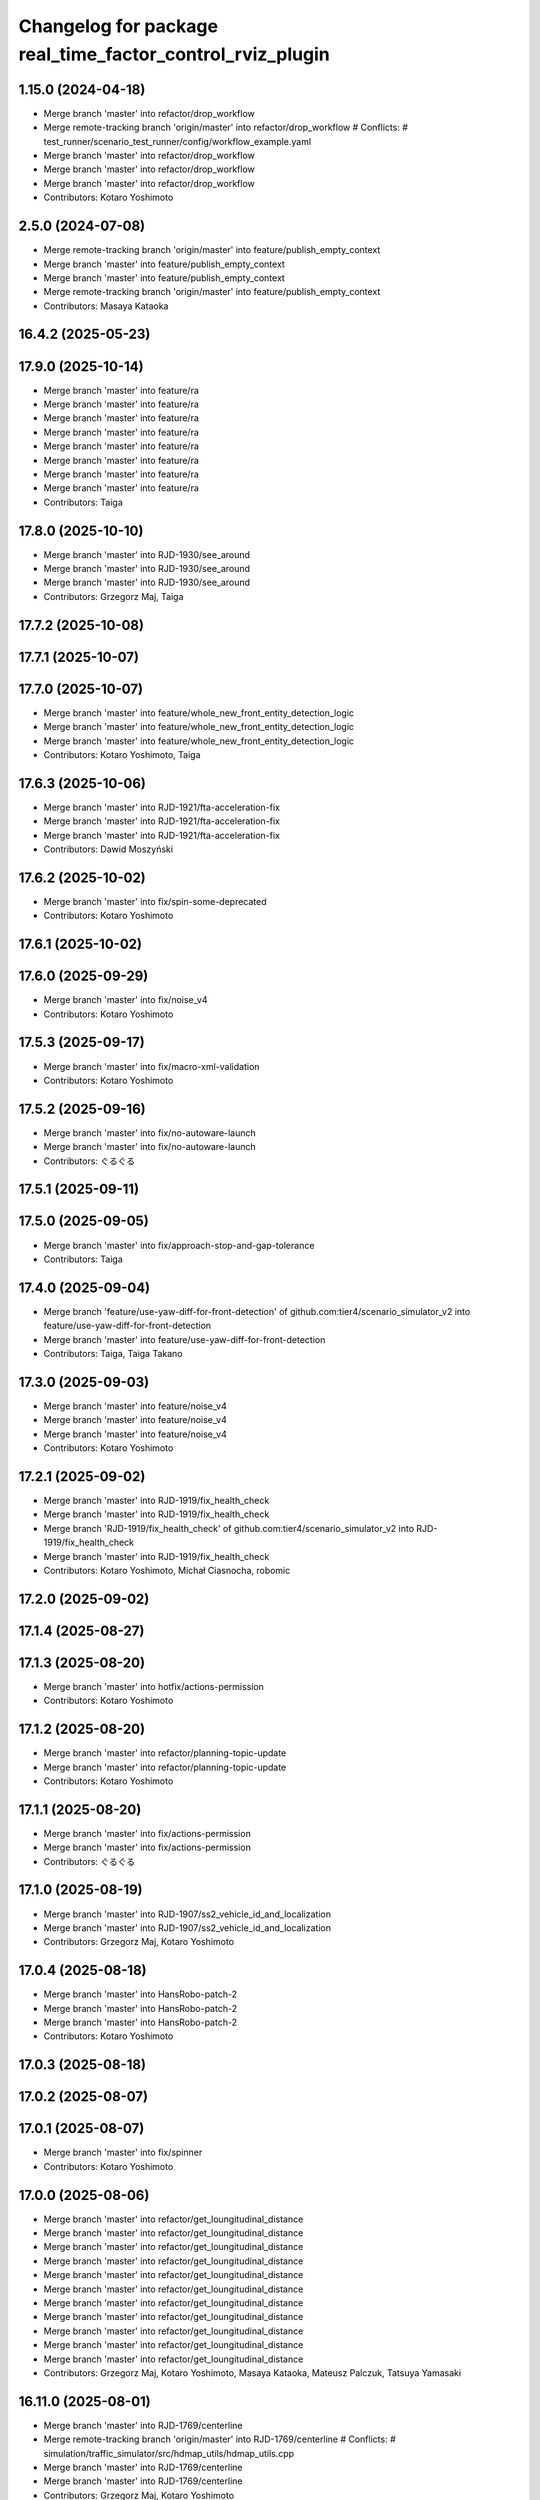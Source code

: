 ^^^^^^^^^^^^^^^^^^^^^^^^^^^^^^^^^^^^^^^^^^^^^^^^^^^^^^^^^^
Changelog for package real_time_factor_control_rviz_plugin
^^^^^^^^^^^^^^^^^^^^^^^^^^^^^^^^^^^^^^^^^^^^^^^^^^^^^^^^^^

1.15.0 (2024-04-18)
-------------------
* Merge branch 'master' into refactor/drop_workflow
* Merge remote-tracking branch 'origin/master' into refactor/drop_workflow
  # Conflicts:
  #	test_runner/scenario_test_runner/config/workflow_example.yaml
* Merge branch 'master' into refactor/drop_workflow
* Merge branch 'master' into refactor/drop_workflow
* Merge branch 'master' into refactor/drop_workflow
* Contributors: Kotaro Yoshimoto

2.5.0 (2024-07-08)
------------------
* Merge remote-tracking branch 'origin/master' into feature/publish_empty_context
* Merge branch 'master' into feature/publish_empty_context
* Merge branch 'master' into feature/publish_empty_context
* Merge remote-tracking branch 'origin/master' into feature/publish_empty_context
* Contributors: Masaya Kataoka

16.4.2 (2025-05-23)
-------------------

17.9.0 (2025-10-14)
-------------------
* Merge branch 'master' into feature/ra
* Merge branch 'master' into feature/ra
* Merge branch 'master' into feature/ra
* Merge branch 'master' into feature/ra
* Merge branch 'master' into feature/ra
* Merge branch 'master' into feature/ra
* Merge branch 'master' into feature/ra
* Merge branch 'master' into feature/ra
* Contributors: Taiga

17.8.0 (2025-10-10)
-------------------
* Merge branch 'master' into RJD-1930/see_around
* Merge branch 'master' into RJD-1930/see_around
* Merge branch 'master' into RJD-1930/see_around
* Contributors: Grzegorz Maj, Taiga

17.7.2 (2025-10-08)
-------------------

17.7.1 (2025-10-07)
-------------------

17.7.0 (2025-10-07)
-------------------
* Merge branch 'master' into feature/whole_new_front_entity_detection_logic
* Merge branch 'master' into feature/whole_new_front_entity_detection_logic
* Merge branch 'master' into feature/whole_new_front_entity_detection_logic
* Contributors: Kotaro Yoshimoto, Taiga

17.6.3 (2025-10-06)
-------------------
* Merge branch 'master' into RJD-1921/fta-acceleration-fix
* Merge branch 'master' into RJD-1921/fta-acceleration-fix
* Merge branch 'master' into RJD-1921/fta-acceleration-fix
* Contributors: Dawid Moszyński

17.6.2 (2025-10-02)
-------------------
* Merge branch 'master' into fix/spin-some-deprecated
* Contributors: Kotaro Yoshimoto

17.6.1 (2025-10-02)
-------------------

17.6.0 (2025-09-29)
-------------------
* Merge branch 'master' into fix/noise_v4
* Contributors: Kotaro Yoshimoto

17.5.3 (2025-09-17)
-------------------
* Merge branch 'master' into fix/macro-xml-validation
* Contributors: Kotaro Yoshimoto

17.5.2 (2025-09-16)
-------------------
* Merge branch 'master' into fix/no-autoware-launch
* Merge branch 'master' into fix/no-autoware-launch
* Contributors: ぐるぐる

17.5.1 (2025-09-11)
-------------------

17.5.0 (2025-09-05)
-------------------
* Merge branch 'master' into fix/approach-stop-and-gap-tolerance
* Contributors: Taiga

17.4.0 (2025-09-04)
-------------------
* Merge branch 'feature/use-yaw-diff-for-front-detection' of github.com:tier4/scenario_simulator_v2 into feature/use-yaw-diff-for-front-detection
* Merge branch 'master' into feature/use-yaw-diff-for-front-detection
* Contributors: Taiga, Taiga Takano

17.3.0 (2025-09-03)
-------------------
* Merge branch 'master' into feature/noise_v4
* Merge branch 'master' into feature/noise_v4
* Merge branch 'master' into feature/noise_v4
* Contributors: Kotaro Yoshimoto

17.2.1 (2025-09-02)
-------------------
* Merge branch 'master' into RJD-1919/fix_health_check
* Merge branch 'master' into RJD-1919/fix_health_check
* Merge branch 'RJD-1919/fix_health_check' of github.com:tier4/scenario_simulator_v2 into RJD-1919/fix_health_check
* Merge branch 'master' into RJD-1919/fix_health_check
* Contributors: Kotaro Yoshimoto, Michał Ciasnocha, robomic

17.2.0 (2025-09-02)
-------------------

17.1.4 (2025-08-27)
-------------------

17.1.3 (2025-08-20)
-------------------
* Merge branch 'master' into hotfix/actions-permission
* Contributors: Kotaro Yoshimoto

17.1.2 (2025-08-20)
-------------------
* Merge branch 'master' into refactor/planning-topic-update
* Merge branch 'master' into refactor/planning-topic-update
* Contributors: Kotaro Yoshimoto

17.1.1 (2025-08-20)
-------------------
* Merge branch 'master' into fix/actions-permission
* Merge branch 'master' into fix/actions-permission
* Contributors: ぐるぐる

17.1.0 (2025-08-19)
-------------------
* Merge branch 'master' into RJD-1907/ss2_vehicle_id_and_localization
* Merge branch 'master' into RJD-1907/ss2_vehicle_id_and_localization
* Contributors: Grzegorz Maj, Kotaro Yoshimoto

17.0.4 (2025-08-18)
-------------------
* Merge branch 'master' into HansRobo-patch-2
* Merge branch 'master' into HansRobo-patch-2
* Merge branch 'master' into HansRobo-patch-2
* Contributors: Kotaro Yoshimoto

17.0.3 (2025-08-18)
-------------------

17.0.2 (2025-08-07)
-------------------

17.0.1 (2025-08-07)
-------------------
* Merge branch 'master' into fix/spinner
* Contributors: Kotaro Yoshimoto

17.0.0 (2025-08-06)
-------------------
* Merge branch 'master' into refactor/get_loungitudinal_distance
* Merge branch 'master' into refactor/get_loungitudinal_distance
* Merge branch 'master' into refactor/get_loungitudinal_distance
* Merge branch 'master' into refactor/get_loungitudinal_distance
* Merge branch 'master' into refactor/get_loungitudinal_distance
* Merge branch 'master' into refactor/get_loungitudinal_distance
* Merge branch 'master' into refactor/get_loungitudinal_distance
* Merge branch 'master' into refactor/get_loungitudinal_distance
* Merge branch 'master' into refactor/get_loungitudinal_distance
* Merge branch 'master' into refactor/get_loungitudinal_distance
* Merge branch 'master' into refactor/get_loungitudinal_distance
* Contributors: Grzegorz Maj, Kotaro Yoshimoto, Masaya Kataoka, Mateusz Palczuk, Tatsuya Yamasaki

16.11.0 (2025-08-01)
--------------------
* Merge branch 'master' into RJD-1769/centerline
* Merge remote-tracking branch 'origin/master' into RJD-1769/centerline
  # Conflicts:
  #	simulation/traffic_simulator/src/hdmap_utils/hdmap_utils.cpp
* Merge branch 'master' into RJD-1769/centerline
* Merge branch 'master' into RJD-1769/centerline
* Contributors: Grzegorz Maj, Kotaro Yoshimoto

16.10.0 (2025-07-31)
--------------------
* Merge branch 'master' into feature/traffic_signal_state_v2i
* Contributors: Kotaro Yoshimoto

16.9.0 (2025-07-28)
-------------------
* Merge branch 'master' into feature/transverse_mercator_projection_support
* Merge remote-tracking branch 'origin/master' into feature/transverse_mercator_projection_support
* Contributors: Dawid Moszyński, Piotr Zyskowski

16.8.3 (2025-07-24)
-------------------
* Merge branch 'master' into patch-1
* Merge branch 'master' into patch-1
* Merge branch 'master' into patch-1
* Contributors: Kotaro Yoshimoto

16.8.2 (2025-07-24)
-------------------

16.8.1 (2025-07-22)
-------------------
* Merge branch 'master' into fix-orientation-availability
* Contributors: Kotaro Yoshimoto

16.8.0 (2025-07-22)
-------------------
* Merge branch 'master' into feat/cpp_mock_scenarios_awsim_support
* Merge branch 'master' into feat/cpp_mock_scenarios_awsim_support
* Merge branch 'master' into feat/cpp_mock_scenarios_awsim_support
* Merge branch 'master' into feat/cpp_mock_scenarios_awsim_support
* Merge branch 'master' into feat/cpp_mock_scenarios_awsim_support
* Contributors: SzymonParapura, Taiga

16.7.6 (2025-07-15)
-------------------
* Merge branch 'master' into fix-orientation-availability
* Contributors: Kotaro Yoshimoto

16.7.5 (2025-07-11)
-------------------
* Merge branch 'master' into feature/CODEOWNERS
* Contributors: Kotaro Yoshimoto

16.7.4 (2025-07-11)
-------------------

16.7.3 (2025-07-08)
-------------------

16.7.2 (2025-07-07)
-------------------
* Merge branch 'master' into fix/zmqpp
* Merge branch 'master' into fix/zmqpp
* Contributors: Kotaro Yoshimoto

16.7.1 (2025-07-04)
-------------------
* Merge branch 'master' into refactor/cmakelists
* Merge branch 'master' into refactor/cmakelists
* Merge branch 'master' into refactor/cmakelists
* Merge branch 'master' into refactor/cmakelists
* Merge branch 'master' into refactor/cmakelists
* Merge branch 'master' into refactor/cmakelists
* Contributors: Kotaro Yoshimoto, Masaya Kataoka

16.7.0 (2025-07-03)
-------------------
* Merge branch 'master' into feature/record_option_for_rosbag
* Merge branch 'master' into feature/record_option_for_rosbag
* Contributors: Kotaro Yoshimoto, Tatsuya Yamasaki

16.6.1 (2025-07-02)
-------------------

16.6.0 (2025-07-01)
-------------------
* Merge branch 'master' into feature/perception_noise_config_v3
* Merge branch 'master' into feature/perception_noise_config_v3
* Contributors: Kotaro Yoshimoto

16.5.11 (2025-06-26)
--------------------
* Merge branch 'master' into fix/lanelet_pose_in_do_nothing
* Contributors: Masaya Kataoka

16.5.10 (2025-06-23)
--------------------
* Merge branch 'master' into devin/1750224079-update-communication-docs
* Contributors: Kotaro Yoshimoto

16.5.9 (2025-06-23)
-------------------
* Merge branch 'master' into feature/use-add-pr-comment
* Contributors: Kotaro Yoshimoto

16.5.8 (2025-06-23)
-------------------

16.5.7 (2025-06-18)
-------------------
* Merge branch 'master' into dependabot/pip/requests-2.32.4
* Contributors: Masaya Kataoka

16.5.6 (2025-06-12)
-------------------
* Merge branch 'master' into add-start-trigger-context
* Merge branch 'master' into add-start-trigger-context
* Contributors: Kotaro Yoshimoto

16.5.5 (2025-06-10)
-------------------
* Merge branch 'master' into refactor/scenario_test_runner
* Merge branch 'master' into refactor/scenario_test_runner
* Merge branch 'master' into refactor/scenario_test_runner
* Merge branch 'master' into refactor/scenario_test_runner
* Merge branch 'master' into refactor/scenario_test_runner
* Merge branch 'master' into refactor/scenario_test_runner
* Contributors: Kotaro Yoshimoto

16.5.4 (2025-06-06)
-------------------
* Merge branch 'master' into fix/non-symlink-install-sun
* Contributors: Kotaro Yoshimoto

16.5.3 (2025-06-06)
-------------------
* Merge branch 'master' into refactor/behavior_tree_4
* Merge branch 'master' into refactor/behavior_tree_4
* Merge branch 'master' into refactor/behavior_tree_4
* Contributors: Kotaro Yoshimoto, Taiga

16.5.2 (2025-06-04)
-------------------

16.5.1 (2025-06-03)
-------------------
* Merge branch 'master' into feature/render-omitted-light-bulb
* Merge branch 'master' into feature/render-omitted-light-bulb
* Merge branch 'master' into feature/render-omitted-light-bulb
* Merge branch 'master' into feature/render-omitted-light-bulb
* Merge branch 'master' into feature/render-omitted-light-bulb
* Contributors: Kotaro Yoshimoto, Masaya Kataoka, ぐるぐる

16.5.0 (2025-06-03)
-------------------
* Merge branch 'master' into feature/set_route
* Merge branch 'master' into feature/set_route
* Merge branch 'master' into feature/set_route
* Contributors: Kotaro Yoshimoto

16.4.6 (2025-06-02)
-------------------

16.4.5 (2025-05-30)
-------------------

16.4.4 (2025-05-28)
-------------------
* Merge remote-tracking branch 'origin/master' into feature/delay_curventure_calculation
* Merge branch 'master' into feature/delay_curventure_calculation
* Merge remote-tracking branch 'origin/master' into feature/delay_curventure_calculation
* Merge remote-tracking branch 'origin/master' into feature/speed_up
* Contributors: Masaya Kataoka

16.4.3 (2025-05-27)
-------------------
* Merge branch 'master' into refactor/behavior-tree-2
* Bump version of scenario_simulator_v2 from version version 16.4.1 to version 16.4.2
* Merge branch 'master' into refactor/behavior-tree-2
* Contributors: Kotaro Yoshimoto, Taiga

16.4.1 (2025-05-23)
-------------------
* Merge branch 'master' into refactor/behavior-tree-1
* Merge branch 'master' into refactor/behavior-tree-1
* Contributors: Taiga

16.4.0 (2025-05-22)
-------------------
* Merge branch 'master' into feature/change_allow_goal_modification
* Merge branch 'master' into feature/change_allow_goal_modification
* Merge branch 'master' into feature/change_allow_goal_modification
* Merge branch 'master' into feature/change_allow_goal_modification
* Merge branch 'master' into feature/change_allow_goal_modification
* Merge branch 'master' into feature/change_allow_goal_modification
* Contributors: Kotaro Yoshimoto

16.3.11 (2025-05-21)
--------------------
* Merge branch 'master' into refactor/lanelet_matching
* Merge branch 'master' into refactor/lanelet_matching
* Merge branch 'master' into refactor/lanelet_matching
* Merge branch 'master' into refactor/lanelet_matching
* Merge commit '2be47bbd1a1a69ba584d2a37b11b3140e40f5f3d' into refactor/lanelet_matching
* Contributors: Koki Suzuki, Masaya Kataoka, koki suzuki

16.3.10 (2025-05-20)
--------------------
* Merge branch 'master' into fix/agnocastpreload
* Merge branch 'master' into dependabot/pip/setuptools-78.1.1
* Contributors: Kotaro Yoshimoto, Masaya Kataoka

16.3.9 (2025-05-20)
-------------------

16.3.8 (2025-05-19)
-------------------

16.3.7 (2025-05-15)
-------------------
* Merge branch 'master' into fix/mics-objects-model3d
* Merge branch 'master' into fix/mics-objects-model3d
* Contributors: Tatsuya Yamasaki

16.3.6 (2025-05-14)
-------------------
* Merge branch 'master' into feature/arm64-buildtest
* Merge branch 'master' into feature/arm64-buildtest
* Contributors: Kotaro Yoshimoto, ぐるぐる

16.3.5 (2025-05-12)
-------------------
* Merge branch 'master' into fix/missing-rviz-config-and-npc-start
* Contributors: SzymonParapura

16.3.4 (2025-05-12)
-------------------

16.3.3 (2025-05-02)
-------------------

16.3.2 (2025-04-25)
-------------------
* Merge branch 'master' into RJD-1509/methods_optimization
* Merge branch 'master' into RJD-1509/methods_optimization
* Merge branch 'master' into RJD-1509/methods_optimization
* Merge branch 'master' into RJD-1509/methods_optimization
* Merge branch 'master' into RJD-1509/methods_optimization
* Merge branch 'master' into RJD-1509/methods_optimization
* Contributors: Grzegorz Maj, Masaya Kataoka

16.3.1 (2025-04-25)
-------------------
* Merge branch 'master' into fix/concealer-7/transition
* Merge branch 'master' into fix/concealer-7/transition
* Merge branch 'master' into fix/concealer-7/transition
* Contributors: Kotaro Yoshimoto, Tatsuya Yamasaki

16.3.0 (2025-04-25)
-------------------
* Merge branch 'master' into feature/agnocast
* Merge branch 'master' into feature/agnocast
* Revert "Revert "Merge branch 'master' into feature/agnocast""
  This reverts commit b54960a3492c52964556d54d5943c00cdfa10f50.
* Revert "Merge branch 'master' into feature/agnocast"
  This reverts commit a01992c8e365edd59a52d918cccfec61885234f2, reversing
  changes made to 7f892377f23e4a7bfec460cbfa9f7cdd1b644806.
* Merge branch 'master' into feature/agnocast
* Merge branch 'master' into feature/agnocast
* Merge branch 'master' into feature/agnocast
* Contributors: Dawid Moszynski, Dawid Moszyński, Kotaro Yoshimoto, Mateusz Palczuk

16.2.0 (2025-04-24)
-------------------

16.1.4 (2025-04-23)
-------------------
* Merge branch 'master' into RJD-1752/fix_asserts
* Merge branch 'master' into RJD-1752/fix_asserts
* Merge branch 'master' into RJD-1752/fix_asserts
* Merge branch 'master' into RJD-1752/fix_asserts
* Contributors: Grzegorz Maj, Masaya Kataoka

16.1.3 (2025-04-21)
-------------------
* Merge branch 'master' into fix/concealer-7
* Merge branch 'master' into fix/concealer-7
* Merge branch 'master' into fix/concealer-7
* Contributors: Kotaro Yoshimoto, Tatsuya Yamasaki

16.1.2 (2025-04-18)
-------------------
* Merge branch 'master' into docs/fix_architecture_type
* Merge branch 'master' into docs/fix_architecture_type
* Merge branch 'master' into docs/fix_architecture_type
* Contributors: Dawid Moszyński, Masaya Kataoka

16.1.1 (2025-04-18)
-------------------
* Merge branch 'master' into fix/magic_subscription_data_race
* Merge branch 'master' into fix/magic_subscription_data_race
* Contributors: Kotaro Yoshimoto, SzymonParapura

16.1.0 (2025-04-18)
-------------------
* Merge branch 'master' into feature/pedestrian_awareness
* Merge branch 'master' into feature/pedestrian_awareness
* Merge branch 'master' into feature/pedestrian_awareness
* Merge branch 'master' into feature/pedestrian_awareness
* Merge branch 'master' into feature/pedestrian_awareness
* Contributors: Masaya Kataoka, Taiga

16.0.0 (2025-04-17)
-------------------
* Merge branch 'master' into RJD-1057-remove-functions-forwarded-to-entity-base-refactor
* Merge branch 'master' into RJD-1057-remove-functions-forwarded-to-entity-base-refactor
* Merge branch 'master' into RJD-1057-remove-functions-forwarded-to-entity-base-refactor
* Merge branch 'master' into RJD-1057-remove-functions-forwarded-to-entity-base-refactor
* Merge branch 'master' into RJD-1057-remove-functions-forwarded-to-entity-base-refactor
* Merge branch 'master' into RJD-1057-remove-functions-forwarded-to-entity-base-refactor
* Merge branch 'master' into RJD-1057-remove-functions-forwarded-to-entity-base-refactor
* Merge branch 'master' into RJD-1057-remove-functions-forwarded-to-entity-base-refactor
* Merge branch 'master' into RJD-1057-remove-functions-forwarded-to-entity-base-refactor
* Merge remote-tracking branch 'tier4/master' into RJD-1057-remove-functions-forwarded-to-entity-base-refactor
* Merge branch 'master' into RJD-1057-remove-functions-forwarded-to-entity-base-refactor
* Merge branch 'master' into RJD-1057-remove-functions-forwarded-to-entity-base-refactor
* Merge remote-tracking branch 'tier4/master' into RJD-1057-remove-functions-forwarded-to-entity-base-refactor
* Merge branch 'master' into RJD-1057-remove-functions-forwarded-to-entity-base-refactor
* Merge branch 'master' into RJD-1057-remove-functions-forwarded-to-entity-base-refactor
* Merge branch 'master' into RJD-1057-remove-functions-forwarded-to-entity-base-refactor
* Merge remote-tracking branch 'tier4/master' into RJD-1057-remove-functions-forwarded-to-entity-base-refactor
* Merge branch 'master' into RJD-1057-remove-functions-forwarded-to-entity-base-refactor
* Merge branch 'master' into RJD-1057-remove-functions-forwarded-to-entity-base-refactor
* Merge branch 'master' into RJD-1057-remove-functions-forwarded-to-entity-base-refactor
* Merge branch 'master' into RJD-1057-remove-functions-forwarded-to-entity-base-refactor
* Merge remote-tracking branch 'tier4/RJD-1057-remove-functions-forwarded-to-entity-base-refactor' into RJD-1057-remove-functions-forwarded-to-entity-base-refactor
* Merge branch 'master' into RJD-1057-remove-functions-forwarded-to-entity-base-refactor
* Merge remote-tracking branch 'tier4/master' into RJD-1057-remove-functions-forwarded-to-entity-base-refactor
* Merge branch 'master' into RJD-1057-remove-functions-forwarded-to-entity-base-refactor
* Merge branch 'master' into RJD-1057-remove-functions-forwarded-to-entity-base-refactor
* Merge branch 'master' into RJD-1057-remove-functions-forwarded-to-entity-base-refactor
* Merge branch 'master' into RJD-1057-remove-functions-forwarded-to-entity-base-refactor
* Merge branch 'master' into RJD-1057-remove-functions-forwarded-to-entity-base-refactor
* Merge remote-tracking branch 'tier4/RJD-1057-remove-functions-forwarded-to-entity-base-middle' into RJD-1057-remove-functions-forwarded-to-entity-base-refactor
* Merge branch 'RJD-1057-remove-functions-forwarded-to-entity-base-middle' into RJD-1057-remove-functions-forwarded-to-entity-base-refactor
* Merge remote-tracking branch 'tier4/RJD-1057-remove-functions-forwarded-to-entity-base-middle' into RJD-1057-remove-functions-forwarded-to-entity-base-refactor
* Merge branch 'RJD-1057-remove-functions-forwarded-to-entity-base-middle' into RJD-1057-remove-functions-forwarded-to-entity-base-refactor
* Merge branch 'RJD-1057-remove-functions-forwarded-to-entity-base-middle' into RJD-1057-remove-functions-forwarded-to-entity-base-refactor
* Merge branch 'RJD-1057-remove-functions-forwarded-to-entity-base-middle' into RJD-1057-remove-functions-forwarded-to-entity-base-refactor
* Merge remote-tracking branch 'origin/RJD-1057-remove-functions-forwarded-to-entity-base-middle' into RJD-1057-remove-functions-forwarded-to-entity-base-refactor
* Merge branch 'RJD-1057-remove-functions-forwarded-to-entity-base-middle' into RJD-1057-remove-functions-forwarded-to-entity-base-refactor
* Merge branch 'RJD-1057-remove-traffic-lights-from-entity-manager' into RJD-1057-remove-functions-forwarded-to-entity-base
* Merge branch 'RJD-1057-remove-traffic-lights-from-entity-manager' into RJD-1057-remove-functions-forwarded-to-entity-base
* Contributors: Dawid Moszynski, Dawid Moszyński, Kotaro Yoshimoto, Masaya Kataoka, Mateusz Palczuk

15.1.3 (2025-04-16)
-------------------
* Merge branch 'master' into fix/concealer/engage
* Merge branch 'master' into fix/concealer/engage
* Contributors: Kotaro Yoshimoto, Tatsuya Yamasaki

15.1.2 (2025-04-16)
-------------------

15.1.1 (2025-04-14)
-------------------

15.1.0 (2025-04-14)
-------------------
* Merge branch 'master' into feature/parameter_override
* Merge branch 'master' into feature/parameter_override
* Contributors: Kotaro Yoshimoto

15.0.7 (2025-04-10)
-------------------
* Merge branch 'master' into fix/scenario_name
* Merge branch 'master' into fix/scenario_name
* Contributors: Masaya Kataoka

15.0.6 (2025-04-09)
-------------------

15.0.5 (2025-04-04)
-------------------
* Merge branch 'master' into fix-turn-indicator-report
* Merge branch 'master' into fix-turn-indicator-report
* Contributors: Kem (TiankuiXian), Kotaro Yoshimoto

15.0.4 (2025-04-03)
-------------------

15.0.3 (2025-04-03)
-------------------
* Merge branch 'master' into feature/remove-trajectory-subscription
* Merge remote-tracking branch 'tier4/master' into feature/remove-trajectory-subscription
* Contributors: Mateusz Palczuk

15.0.2 (2025-04-02)
-------------------
* Merge branch 'master' into dependabot/pip/jinja2-3.1.6
* Contributors: Masaya Kataoka

15.0.1 (2025-04-02)
-------------------
* Merge branch 'master' into feature/support-context-gamma-test
* Merge branch 'master' into feature/support-context-gamma-test
* Contributors: Masaya Kataoka, Taiga

15.0.0 (2025-03-31)
-------------------
* Merge branch 'master' into refactor/get_lateral_distance
* Merge branch 'master' into refactor/get_lateral_distance
* Contributors: Tatsuya Yamasaki

14.2.3 (2025-03-28)
-------------------
* Merge branch 'master' into refactor/concealer-7
* Merge branch 'master' into refactor/concealer-7
* Merge branch 'master' into refactor/concealer-7
* Merge remote-tracking branch 'origin/master' into refactor/concealer-7
* Merge remote-tracking branch 'origin/master' into refactor/concealer-7
* Contributors: Tatsuya Yamasaki, yamacir-kit

14.2.2 (2025-03-27)
-------------------
* Merge branch 'master' into RJD-1057/unify-spawn
* Merge branch 'master' into RJD-1057/unify-spawn
* Merge branch 'master' into RJD-1057/unify-spawn
* Merge branch 'RJD1057/change-order-of-members' into RJD-1057/unify-spawn
* Contributors: Kotaro Yoshimoto, f0reachARR, ぐるぐる

14.2.1 (2025-03-27)
-------------------
* Merge remote-tracking branch 'origin/master' into RJD-1057/no-specific-param-in-manager
* Contributors: f0reachARR

14.2.0 (2025-03-26)
-------------------
* Merge branch 'master' into refactor/lanelet_wrapper_traffic_lights
* Merge branch 'master' into refactor/lanelet_wrapper_traffic_lights
* Merge branch 'master' into refactor/lanelet_wrapper_traffic_lights
* Contributors: Masaya Kataoka, Tatsuya Yamasaki

14.1.0 (2025-03-25)
-------------------
* Merge branch 'master' into feature/revival_getStopLineIds
* Contributors: Taiga

14.0.3 (2025-03-24)
-------------------
* Merge remote-tracking branch 'origin/master' into refactor/concealer-6
* Merge branch 'master' into refactor/concealer-6
* Merge remote-tracking branch 'origin/master' into refactor/concealer-6
* Merge remote-tracking branch 'origin/master' into refactor/concealer-6
* Merge remote-tracking branch 'origin/master' into refactor/concealer-6
* Contributors: Tatsuya Yamasaki, yamacir-kit

14.0.2 (2025-03-19)
-------------------
* Merge remote-tracking branch 'origin/master' into RJD1057/change-order-of-members
* Merge branch 'master' into RJD1057/change-order-of-members
* Merge branch 'master' into RJD1057/change-order-of-members
* Merge branch 'master' into RJD1057/change-order-of-members
* Merge branch 'master' into RJD1057/change-order-of-members
* Contributors: Kotaro Yoshimoto, Masaya Kataoka, f0reachARR, ぐるぐる

14.0.1 (2025-03-18)
-------------------
* Merge branch 'master' into feature/support-internal-repository
* Merge branch 'master' into feature/support-internal-repository
* Merge branch 'master' into feature/support-internal-repository
* Contributors: Masaya Kataoka, Taiga

14.0.0 (2025-03-14)
-------------------
* Merge remote-tracking branch 'origin/master' into refactor/concealer-5
* Merge remote-tracking branch 'origin/master' into refactor/concealer-5
* Merge remote-tracking branch 'origin/master' into refactor/concealer-5
* Merge remote-tracking branch 'origin/master' into refactor/concealer-5
* Contributors: yamacir-kit

13.0.0 (2025-03-14)
-------------------
* Merge branch 'master' into refactor/lanelet_wrapper_distance_to_stop_line
* Merge branch 'master' into refactor/lanelet_wrapper_distance_to_stop_line
* Merge branch 'master' into refactor/lanelet_wrapper_distance_to_stop_line
* Merge branch 'master' into refactor/lanelet_wrapper_distance_to_stop_line
* Merge branch 'master' into refactor/lanelet_wrapper_distance_to_stop_line
* Contributors: Tatsuya Yamasaki

12.3.2 (2025-03-13)
-------------------
* Merge branch 'master' into feature/faster-template-instantiation
* Merge remote-tracking branch 'origin/master' into feature/faster-template-instantiation
* Merge remote-tracking branch 'origin/master' into feature/faster-template-instantiation
* Merge remote-tracking branch 'origin/master' into feature/faster-template-instantiation
* Merge branch 'master' into feature/faster-template-instantiation
* Merge remote-tracking branch 'origin/master' into feature/faster-template-instantiation
* Merge remote-tracking branch 'origin/master' into feature/faster-template-instantiation
* Contributors: Shota Minami, Tatsuya Yamasaki

12.3.1 (2025-03-13)
-------------------

12.3.0 (2025-03-12)
-------------------
* Merge branch 'master' into metrics_output
* Merge branch 'master' into metrics_output
* Merge branch 'master' into metrics_output
* Merge remote-tracking branch 'origin/master' into metrics_output
* Merge branch 'master' into metrics_output
* Merge branch 'master' into metrics_output
* Contributors: Kotaro Yoshimoto, Tatsuya Yamasaki

12.2.1 (2025-03-11)
-------------------
* Merge branch 'master' into refactor/concealer-4
* Merge branch 'master' into refactor/concealer-4
* Merge branch 'master' into refactor/concealer-4
* Merge branch 'master' into refactor/concealer-4
* Contributors: Kotaro Yoshimoto, Tatsuya Yamasaki

12.2.0 (2025-03-10)
-------------------
* Merge branch 'master' into feat/add_new_vehicle_model
* Merge branch 'master' into feat/add_new_vehicle_model
* Merge branch 'master' into feat/add_new_vehicle_model
* Merge branch 'master' into feat/add_new_vehicle_model
* Merge branch 'master' into feat/add_new_vehicle_model
* Contributors: Tatsuya Yamasaki

12.1.2 (2025-03-07)
-------------------
* Merge branch 'master' into xtk/loc-noise-exp
* Contributors: Tatsuya Yamasaki

12.1.1 (2025-03-07)
-------------------

12.1.0 (2025-03-05)
-------------------
* Merge branch 'master' into feature/simple_sensor_simulator/new-noise-model
* Merge branch 'master' into feature/simple_sensor_simulator/new-noise-model
* Merge remote-tracking branch 'origin/master' into feature/simple_sensor_simulator/new-noise-model
* Contributors: Kotaro Yoshimoto, Tatsuya Yamasaki, yamacir-kit

12.0.2 (2025-03-04)
-------------------
* Merge branch 'master' into RJD-1057/reorgnize-ostream-helper
* Contributors: ぐるぐる

12.0.1 (2025-02-26)
-------------------
* Merge branch 'master' into feature/push-latest-docker-tag
* Contributors: Masaya Kataoka

12.0.0 (2025-02-25)
-------------------
* Merge branch 'master' into refactor/lanelet_wrapper_bound
* Merge branch 'master' into refactor/lanelet_wrapper_bound
* Contributors: Tatsuya Yamasaki

11.1.0 (2025-02-21)
-------------------
* Merge branch 'master' into feature/execution_time
* Merge remote-tracking branch 'origin/master' into feature/execution_time
* Merge branch 'master' into feature/execution_time
* Merge branch 'master' into feature/execution_time
* Merge branch 'master' into feature/execution_time
* Merge branch 'master' into feature/execution_time
* Merge branch 'master' into feature/execution_time
* Merge branch 'master' into feature/execution_time
* Merge branch 'master' into feature/execution_time
* Merge branch 'master' into feature/execution_time
* Merge branch 'master' into feature/execution_time
* Merge branch 'master' into feature/execution_time
* Merge branch 'master' into feature/execution_time
* Contributors: Kotaro Yoshimoto, Tatsuya Yamasaki

11.0.0 (2025-02-20)
-------------------
* Merge branch 'master' into refactor/lanelet_wrapper_route
* Contributors: Tatsuya Yamasaki

10.3.3 (2025-02-18)
-------------------
* Merge branch 'master' into refactor/simple_sensor_simulator/noise
* Merge branch 'master' into refactor/simple_sensor_simulator/noise
* Merge branch 'master' into refactor/simple_sensor_simulator/noise
* Merge branch 'master' into refactor/simple_sensor_simulator/noise
* Merge remote-tracking branch 'origin/master' into refactor/simple_sensor_simulator/noise
* Merge branch 'master' into refactor/simple_sensor_simulator/noise
* Merge branch 'master' into refactor/simple_sensor_simulator/noise
* Merge branch 'master' into refactor/simple_sensor_simulator/noise
* Merge branch 'master' into refactor/simple_sensor_simulator/noise
* Contributors: Tatsuya Yamasaki, yamacir-kit

10.3.2 (2025-02-17)
-------------------

10.3.1 (2025-02-17)
-------------------
* Merge branch 'master' into fix/use-capital-as
* Contributors: Kotaro Yoshimoto

10.3.0 (2025-02-14)
-------------------
* Merge branch 'master' into feature/publisher-with-customizable-randomizer
* Merge branch 'master' into feature/publisher-with-customizable-randomizer
* Merge branch 'master' into feature/publisher-with-customizable-randomizer
* Merge branch 'master' into feature/publisher-with-customizable-randomizer
* Merge branch 'master' into feature/publisher-with-customizable-randomizer
* Merge remote-tracking branch 'origin/master' into feature/publisher-with-customizable-randomizer
* Merge branch 'master' into feature/publisher-with-customizable-randomizer
* Merge branch 'master' into feature/publisher-with-customizable-randomizer
* Merge branch 'master' into feature/publisher-with-customizable-randomizer
* Merge branch 'master' into feature/publisher-with-customizable-randomizer
* Merge remote-tracking branch 'origin/master' into feature/publisher-with-customizable-randomizer
* Merge remote-tracking branch 'origin/master' into feature/publisher-with-customizable-randomizer
* Contributors: Tatsuya Yamasaki, yamacir-kit

10.2.0 (2025-02-14)
-------------------
* Merge branch 'master' into feature/rosbag_storage
* Merge branch 'master' into feature/rosbag_storage
* Merge branch 'master' into feature/rosbag_storage
* Contributors: Kotaro Yoshimoto

10.1.2 (2025-02-14)
-------------------
* Merge pull request `#1527 <https://github.com/tier4/scenario_simulator_v2/issues/1527>`_ from tier4/fix/copyright_date
  Change copyright date to 2015
* Change copyright date to 2015
* Contributors: Tatsuya Yamasaki, abco20

10.1.1 (2025-02-13)
-------------------
* Merge branch 'master' into doc/comment_about_respawn_ego
* Contributors: Masaya Kataoka

10.1.0 (2025-02-12)
-------------------
* Merge branch 'master' into fix/respawn-ego-test
* Contributors: Kotaro Yoshimoto

10.0.0 (2025-02-07)
-------------------
* Merge branch 'master' into RJD-1057-remove-functions-forwarded-to-entity-base-middle-get-entity
* Merge branch 'master' into RJD-1057-remove-functions-forwarded-to-entity-base-middle-get-entity
* Merge remote-tracking branch 'tier4/master' into RJD-1057-remove-functions-forwarded-to-entity-base-middle-get-entity
* Merge branch 'RJD-1057-remove-functions-forwarded-to-entity-base-middle' into RJD-1057-remove-functions-forwarded-to-entity-base-middle-get-entity
* Merge remote-tracking branch 'tier4/RJD-1057-remove-functions-forwarded-to-entity-base-middle' into RJD-1057-remove-functions-forwarded-to-entity-base-middle-get-entity
* Merge branch 'RJD-1057-remove-functions-forwarded-to-entity-base-middle' into RJD-1057-remove-functions-forwarded-to-entity-base-middle-get-entity
* Contributors: Dawid Moszyński, Mateusz Palczuk

9.4.0 (2025-02-06)
------------------
* Merge branch 'master' into feature/support-latest-autoware-message-type
* Merge branch 'master' into feature/support-latest-autoware-message-type
* Merge remote-tracking branch 'origin/master' into feature/support-latest-autoware-message-type
* Merge branch 'master' into feature/support-latest-autoware-message-type
* Contributors: Tatsuya Yamasaki, yamacir-kit

9.3.1 (2025-02-06)
------------------
* Merge branch 'master' into chore/delete-target-branch-filter
* Contributors: Masaya Kataoka

9.3.0 (2025-02-05)
------------------
* Merge remote-tracking branch 'origin/master' into feature/docker/traffic_simulator
* Contributors: Masaya Kataoka

9.2.0 (2025-02-05)
------------------
* Merge branch 'master' into fix/slope_inaccuracies
* Merge branch 'master' into fix/slope_inaccuracies
* Merge branch 'master' into fix/slope_inaccuracies
* Merge branch 'master' into fix/slope_inaccuracies
* Merge branch 'master' into fix/slope_inaccuracies
* Merge branch 'master' into fix/slope_inaccuracies
* Merge branch 'master' into fix/slope_inaccuracies
* Merge branch 'master' into fix/slope_inaccuracies
* Merge branch 'master' into fix/slope_inaccuracies
* Merge branch 'master' into fix/slope_inaccuracies
* Contributors: Dawid Moszyński, Kotaro Yoshimoto, SzymonParapura

9.1.0 (2025-02-04)
------------------
* Merge branch 'master' into RJD-1489/NpcCenterLine
* Merge branch 'master' into RJD-1489/NpcCenterLine
* Merge branch 'master' into RJD-1489/NpcCenterLine
* Merge branch 'master' into RJD-1489/NpcCenterLine
* Merge branch 'master' of github.com:tier4/scenario_simulator_v2 into RJD-1489/NpcCenterLine
* Merge branch 'master' into RJD-1489/NpcCenterLine
* Merge branch 'master' into RJD-1489/NpcCenterLine
* Merge branch 'master' into RJD-1489/NpcCenterLine
* Merge branch 'master' into RJD-1489/NpcCenterLine
* Contributors: Dawid Moszyński, Grzegorz Maj, Kotaro Yoshimoto

9.0.3 (2025-01-31)
------------------
* Merge branch 'master' into RJD-1505/fix_slope_acceleration_sign
* Merge branch 'master' into RJD-1505/fix_slope_acceleration_sign
* Merge branch 'master' of github.com:tier4/scenario_simulator_v2 into RJD-1505/fix_slope_acceleration_sign
* Contributors: Grzegorz Maj, Kotaro Yoshimoto

9.0.2 (2025-01-31)
------------------

9.0.1 (2025-01-31)
------------------
* Merge branch 'master' into feat/vel_model_acc
* Merge branch 'master' into feat/vel_model_acc
* Contributors: Kotaro Yoshimoto

9.0.0 (2025-01-30)
------------------
* merge 8.0.2
* Merge tag '7.4.7' into RJD-1057-remove-functions-forwarded-to-entity-base-middle
* Merge remote-tracking branch 'origin/master' into RJD-1057-remove-functions-forwarded-to-entity-base-middle
* Merge branch 'master' into RJD-1057-remove-functions-forwarded-to-entity-base-middle
* Merge branch 'master' into RJD-1057-remove-functions-forwarded-to-entity-base-middle
* Merge branch 'master' into RJD-1057-remove-functions-forwarded-to-entity-base-middle
* Merge branch 'master' into RJD-1057-remove-functions-forwarded-to-entity-base-middle
* Merge branch 'master' into RJD-1057-remove-functions-forwarded-to-entity-base-middle
* Merge branch 'master' into RJD-1057-remove-functions-forwarded-to-entity-base-middle
* Merge remote-tracking branch 'origin/master' into RJD-1057-remove-functions-forwarded-to-entity-base-middle
* Merge remote-tracking branch 'origin/master' into RJD-1057-remove-functions-forwarded-to-entity-base-middle
* Merge branch 'master' into RJD-1057-remove-functions-forwarded-to-entity-base-middle
* Merge branch 'master' into RJD-1057-remove-functions-forwarded-to-entity-base-middle
* Merge branch 'RJD-1057-traffic-lights-tests' into RJD-1057-remove-functions-forwarded-to-entity-base-middle
* Merge remote-tracking branch 'origin/RJD-1057-traffic-lights-tests' into RJD-1057-remove-functions-forwarded-to-entity-base-middle
* Merge remote-tracking branch 'origin/RJD-1057-traffic-lights-tests' into RJD-1057-remove-functions-forwarded-to-entity-base-middle
* Merge branch 'RJD-1057-traffic-lights-tests' into RJD-1057-remove-functions-forwarded-to-entity-base-middle
* Merge remote-tracking branch 'tier4/RJD-1057-remove-traffic-lights-from-entity-manager' into RJD-1057-remove-functions-forwarded-to-entity-base-middle
* Merge remote-tracking branch 'origin/RJD-1056-remove-current-time-step-time' into RJD-1057-remove-functions-forwarded-to-entity-base
* Contributors: Dawid Moszynski, Dawid Moszyński, Mateusz Palczuk, robomic

8.0.2 (2025-01-28)
------------------
* Merge branch 'master' into RJD-1495/fix
* Merge branch 'master' into RJD-1495/fix
* Merge tag '7.4.7' into RJD-1495/fix
* avoid race condition by returning by value
* Contributors: Dawid Moszyński, Tatsuya Yamasaki, robomic

8.0.1 (2025-01-28)
------------------

8.0.0 (2025-01-24)
------------------
* Merge branch 'master' into ref/RJD-1387-hdmap-utils-to-lanelet-wrapper-pose
* Merge branch 'ref/RJD-1387-hdmap-utils-to-lanelet-wrapper-pose' of github.com:tier4/scenario_simulator_v2 into ref/RJD-1387-hdmap-utils-to-lanelet-wrapper-pose
* Merge remote-tracking branch 'origin/master' into ref/RJD-1387-hdmap-utils-to-lanelet-wrapper-pose
* Merge branch 'master' into ref/RJD-1387-hdmap-utils-to-lanelet-wrapper-pose
* Merge remote-tracking branch 'origin' into ref/RJD-1387-hdmap-utils-to-lanelet-wrapper-pose
* Merge branch 'master' into ref/RJD-1387-hdmap-utils-to-lanelet-wrapper-pose
* Merge branch 'master' into ref/RJD-1387-hdmap-utils-to-lanelet-wrapper-pose
* Merge remote-tracking branch 'origin' into ref/RJD-1387-hdmap-utils-to-lanelet-wrapper-pose
* Merge branch 'master' into ref/RJD-1387-hdmap-utils-to-lanelet-wrapper-pose
* Merge branch 'master' into ref/RJD-1387-hdmap-utils-to-lanelet-wrapper-pose
* Merge remote-tracking branch 'origin/master' into ref/RJD-1387-hdmap-utils-to-lanelet-wrapper-pose
* Contributors: Dawid Moszynski, Dawid Moszyński, Mateusz Palczuk

7.4.7 (2025-01-20)
------------------
* Merge branch 'master' into RJD-1511/bug_fix
* Bump version of scenario_simulator_v2 from version 7.4.5 to version 7.4.6
* Merge branch 'master' into RJD-1511/bug_fix
* Merge branch 'master' into refactor/parameter_value_distribution
* Merge branch 'master' into refactor/parameter_value_distribution
* Contributors: Kotaro Yoshimoto, Michał Ciasnocha, Release Bot

* Merge branch 'master' into refactor/parameter_value_distribution
* Merge branch 'master' into refactor/parameter_value_distribution
* Contributors: Kotaro Yoshimoto

7.4.6 (2025-01-10)
------------------
* Merge remote-tracking branch 'origin/master' into dependabot/pip/jinja2-3.1.5
* Contributors: Masaya Kataoka

7.4.5 (2025-01-10)
------------------
* Merge branch 'master' into fix/pass_despawn_function_in_constructor
* Merge remote-tracking branch 'origin/master' into fix/pass_despawn_function_in_constructor
* Merge branch 'master' into fix/pass_despawn_function_in_constructor
* Merge branch 'master' into fix/pass_despawn_function_in_constructor
* Contributors: Masaya Kataoka

7.4.4 (2025-01-09)
------------------
* Merge branch 'master' into refactor/concealer-2
* Merge remote-tracking branch 'origin/master' into refactor/concealer-2
* Merge remote-tracking branch 'origin/master' into refactor/concealer-2
* Merge remote-tracking branch 'origin/master' into refactor/concealer-2
* Contributors: Tatsuya Yamasaki, yamacir-kit

7.4.3 (2025-01-07)
------------------
* Merge branch 'master' into tmp/pc-patch
* Contributors: Kotaro Yoshimoto

7.4.2 (2025-01-07)
------------------

7.4.1 (2024-12-24)
------------------
* Merge remote-tracking branch 'origin/master' into fix/canonicalize_function
* Merge remote-tracking branch 'origin/master' into fix/canonicalize_function
* Contributors: Masaya Kataoka

7.4.0 (2024-12-23)
------------------
* Merge branch 'master' into RJD-1457/traffic_sink_refactor
* Merge branch 'master' into RJD-1457/traffic_sink_refactor
* Merge branch 'master' into RJD-1457/traffic_sink_refactor
* Merge branch 'master' into RJD-1457/traffic_sink_refactor
* Merge branch 'master' into RJD-1457/traffic_sink_refactor
* Merge branch 'master' into RJD-1457/traffic_sink_refactor
* Merge branch 'master' into RJD-1457/traffic_sink_refactor
* Merge branch 'master' into RJD-1457/traffic_sink_refactor
* Merge tag '6.0.1' into RJD-1457/traffic_sink_refactor
* Merge branch 'master' of https://github.com/tier4/scenario_simulator_v2 into feature/enable_specify_entity_type_in_autosink
* Merge branch 'master' into feature/enable_specify_entity_type_in_autosink
* Contributors: Masaya Kataoka, Michał Ciasnocha, robomic

7.3.5 (2024-12-20)
------------------
* Merge branch 'master' into refactor/concealer-1
* Merge branch 'master' into refactor/concealer-1
* Merge branch 'master' into refactor/concealer-1
* Merge remote-tracking branch 'origin/master' into refactor/concealer-1
* Merge remote-tracking branch 'origin/master' into refactor/concealer-1
* Merge remote-tracking branch 'origin/master' into refactor/concealer-1
* Merge remote-tracking branch 'origin/master' into refactor/concealer-1
* Merge remote-tracking branch 'origin/master' into refactor/concealer-1
* Contributors: Tatsuya Yamasaki, yamacir-kit

7.3.4 (2024-12-20)
------------------
* Merge branch 'master' into feature/is_in_intersection
* Merge remote-tracking branch 'origin/master' into feature/is_in_intersection
* Merge remote-tracking branch 'origin/master' into feature/is_in_intersection
* Contributors: Masaya Kataoka

7.3.3 (2024-12-18)
------------------

7.3.2 (2024-12-18)
------------------

7.3.1 (2024-12-17)
------------------
* Merge branch 'master' into fix/math-closest-point
* Merge branch 'master' into fix/math-closest-point
* Merge branch 'master' into fix/math-closest-point
* Merge branch 'master' into fix/math-closest-point
* Merge branch 'master' into fix/math-closest-point
* Contributors: Kotaro Yoshimoto

7.3.0 (2024-12-16)
------------------
* Merge branch 'master' into feature/multi-level-lanelet-support
* Merge branch 'master' into feature/multi-level-lanelet-support
* Merge branch 'master' into feature/multi-level-lanelet-support
* Merge branch 'master' into feature/multi-level-lanelet-support
* Merge branch 'master' into feature/multi-level-lanelet-support
* Contributors: Kotaro Yoshimoto, SzymonParapura

7.2.0 (2024-12-16)
------------------
* Merge branch 'master' into RJD-736/autoware_msgs_support_and_localization_sim_mode_support
* Merge remote-tracking branch 'origin/master' into RJD-736/autoware_msgs_support_and_localization_sim_mode_support
* Merge branch 'master' into RJD-736/autoware_msgs_support_and_localization_sim_mode_support
* Merge branch 'master' into RJD-736/autoware_msgs_support_and_localization_sim_mode_support
* Merge branch 'master' into RJD-736/autoware_msgs_support_and_localization_sim_mode_support
* Merge remote-tracking branch 'origin/master' into RJD-736/autoware_msgs_support_and_localization_sim_mode_support
* Merge remote-tracking branch 'origin/RJD-736/autoware_msgs_support' into RJD-736/autoware_msgs_support_and_localization_sim_mode_support
* Merge remote-tracking branch 'origin/RJD-736/autoware_msgs_support' into RJD-736/autoware_msgs_support_and_localization_sim_mode_support
* Merge remote-tracking branch 'origin/RJD-736/autoware_msgs_support' into RJD-736/autoware_msgs_support_and_localization_sim_mode_support
* Merge remote-tracking branch 'origin/RJD-736/autoware_msgs_support' into RJD-736/autoware_msgs_support_and_localization_sim_mode_support
* Merge remote-tracking branch 'origin/RJD-736/autoware_msgs_support' into RJD-736/autoware_msgs_support_and_localization_sim_mode_support
* Contributors: Tatsuya Yamasaki, yamacir-kit

7.1.0 (2024-12-16)
------------------
* Merge remote-tracking branch 'origin/master' into feature/time-to-collision-condition
* Merge branch 'master' into feature/time-to-collision-condition
* Merge remote-tracking branch 'origin/master' into feature/time-to-collision-condition
* Merge branch 'master' into feature/time-to-collision-condition
* Merge remote-tracking branch 'origin/master' into feature/time-to-collision-condition
* Merge remote-tracking branch 'origin/master' into feature/time-to-collision-condition
* Merge remote-tracking branch 'origin/master' into feature/time-to-collision-condition
* Merge remote-tracking branch 'origin/master' into feature/time-to-collision-condition
* Merge remote-tracking branch 'origin/master' into feature/time-to-collision-condition
* Merge branch 'master' into feature/time-to-collision-condition
* Merge remote-tracking branch 'origin/master' into feature/time-to-collision-condition
* Merge branch 'master' into feature/time-to-collision-condition
* Merge branch 'master' into feature/time-to-collision-condition
* Merge branch 'master' into feature/time-to-collision-condition
* Merge branch 'master' into feature/time-to-collision-condition
* Merge branch 'master' into feature/time-to-collision-condition
* Merge branch 'master' into feature/time-to-collision-condition
* Merge branch 'master' into feature/time-to-collision-condition
* Merge branch 'master' into feature/time-to-collision-condition
* Merge branch 'master' into feature/time-to-collision-condition
* Merge branch 'master' into feature/time-to-collision-condition
* Merge branch 'master' into feature/time-to-collision-condition
* Merge branch 'master' into feature/time-to-collision-condition
* Merge branch 'master' into feature/time-to-collision-condition
* Merge branch 'master' into feature/time-to-collision-condition
* Merge remote-tracking branch 'origin/master' into feature/time-to-collision-condition
* Merge branch 'master' into feature/time-to-collision-condition
* Merge remote-tracking branch 'origin/master' into feature/time-to-collision-condition
* Merge branch 'master' into feature/time-to-collision-condition
* Merge branch 'master' into feature/time-to-collision-condition
* Merge branch 'master' into feature/time-to-collision-condition
* Merge branch 'master' into feature/time-to-collision-condition
* Merge branch 'master' into feature/time-to-collision-condition
* Merge remote-tracking branch 'origin/master' into feature/time-to-collision-condition
* Merge branch 'master' into feature/time-to-collision-condition
* Merge remote-tracking branch 'origin/master' into feature/time-to-collision-condition
* Contributors: Tatsuya Yamasaki, yamacir-kit

7.0.4 (2024-12-13)
------------------
* Merge branch 'master' into fix/speed-condition/backward-compatibility
* Merge remote-tracking branch 'origin/master' into fix/speed-condition/backward-compatibility
* Contributors: Tatsuya Yamasaki, yamacir-kit

7.0.3 (2024-12-13)
------------------
* Merge branch 'master' into fix/request-enable-autoware-control
* Merge branch 'master' into fix/request-enable-autoware-control
* Merge branch 'master' into fix/request-enable-autoware-control
* Merge branch 'master' into fix/request-enable-autoware-control
* Contributors: Kotaro Yoshimoto

7.0.2 (2024-12-12)
------------------
* Merge branch 'master' into fix/snor-cloud-issue-8-1
* Merge branch 'master' into fix/snor-cloud-issue-8-1
* Merge branch 'master' into fix/snor-cloud-issue-8-1
* Merge branch 'master' into fix/snor-cloud-issue-8-1
* Contributors: Masaya Kataoka, Taiga

7.0.1 (2024-12-11)
------------------
* Merge branch 'master' into feature/act-starttrigger-optional
* Merge branch 'master' into feature/act-starttrigger-optional
* Contributors: Kotaro Yoshimoto, ぐるぐる

7.0.0 (2024-12-10)
------------------
* Merge remote-tracking branch 'origin/master' into RJD-736/autoware_msgs_support
* Merge remote-tracking branch 'origin/master' into RJD-736/autoware_msgs_support
* Merge branch 'master' into RJD-736/autoware_msgs_support
* Merge remote-tracking branch 'origin/master' into RJD-736/autoware_msgs_support
* Merge remote-tracking branch 'origin/master' into RJD-736/autoware_msgs_support
* Merge remote-tracking branch 'origin/master' into RJD-736/autoware_msgs_support
  # Conflicts:
  #	simulation/traffic_simulator/src/traffic_lights/traffic_light_publisher.cpp
* Merge remote-tracking branch 'origin/master' into RJD-736/autoware_msgs_support
* Merge remote-tracking branch 'origin/master' into RJD-736/autoware_msgs_support
* Merge remote-tracking branch 'origin/master' into RJD-736/autoware_msgs_support
* Merge remote-tracking branch 'origin/master' into RJD-736/autoware_msgs_support
* Merge remote-tracking branch 'origin/master' into RJD-736/autoware_msgs_support
* Merge remote-tracking branch 'origin/master' into RJD-736/autoware_msgs_support
  # Conflicts:
  #	external/concealer/include/concealer/autoware.hpp
  #	external/concealer/include/concealer/autoware_universe.hpp
  #	external/concealer/include/concealer/field_operator_application_for_autoware_universe.hpp
  #	external/concealer/src/autoware_universe.cpp
  #	external/concealer/src/field_operator_application_for_autoware_universe.cpp
* Merge branch 'master' into RJD-736/autoware_msgs_support
* Merge branch 'master' into RJD-736/autoware_msgs_support
* Merge branch 'master' into RJD-736/autoware_msgs_support
* Merge branch 'master' into RJD-736/autoware_msgs_support
* Merge branch 'master' into RJD-736/autoware_msgs_support
* Merge branch 'master' into RJD-736/autoware_msgs_support
* Merge remote-tracking branch 'origin/master' into RJD-736/autoware_msgs_support
* Merge remote-tracking branch 'origin/master' into RJD-736/autoware_msgs_support
* Merge remote-tracking branch 'origin/master' into RJD-736/autoware_msgs_support
* Merge branch 'master' into RJD-736/autoware_msgs_support
* Merge branch 'master' into RJD-736/autoware_msgs_support
* Merge remote-tracking branch 'origin' into RJD-736/autoware_msgs_support
* Merge remote-tracking branch 'origin/master' into RJD-736/autoware_msgs_support
* Merge remote-tracking branch 'origin/master' into RJD-736/autoware_msgs_support
* Merge remote-tracking branch 'origin/master' into RJD-736/autoware_msgs_support
* Merge remote-tracking branch 'origin/master' into RJD-736/autoware_msgs_support
* Merge remote-tracking branch 'origin/master' into RJD-736/autoware_msgs_support
* Merge remote-tracking branch 'origin/master' into RJD-736/autoware_msgs_support
* Merge remote-tracking branch 'origin/master' into RJD-736/autoware_msgs_support
* Merge remote-tracking branch 'origin/feature/manual_on_follow_trajectory' into feature/manual_on_follow_trajectory_not_auto
  # Conflicts:
  #	simulation/traffic_simulator/include/traffic_simulator/entity/entity_manager.hpp
* Merge remote-tracking branch 'origin/master' into RJD-736/autoware_msgs_support
* Merge remote-tracking branch 'origin/master' into RJD-736/autoware_msgs_support
* Merge remote-tracking branch 'origin/master' into RJD-736/autoware_msgs_support
* Merge remote-tracking branch 'origin/master' into RJD-736/autoware_msgs_support
* Merge remote-tracking branch 'origin/master' into RJD-736/autoware_msgs_support
* Merge remote-tracking branch 'origin/master' into RJD-736/autoware_msgs_support
* Merge remote-tracking branch 'origin/master' into RJD-736/autoware_msgs_support
* Merge remote-tracking branch 'origin/master' into RJD-736/autoware_msgs_support
* Merge remote-tracking branch 'origin/master' into RJD-736/autoware_msgs_support
* Contributors: Kotaro Yoshimoto, Masaya Kataoka, Michał Kiełczykowski

6.3.1 (2024-12-10)
------------------
* Merge branch 'master' into fix/sonor-cloud-issue-8-3
* Merge branch 'master' into fix/sonor-cloud-issue-8-3
* Contributors: Masaya Kataoka

6.3.0 (2024-12-10)
------------------
* Merge branch 'master' into feature/lane-change-everywhere
* Merge remote-tracking branch 'origin/master' into feature/lane-change-everywhere
* Merge remote-tracking branch 'origin/master' into feature/lane-change-everywhere
* Contributors: Kotaro Yoshimoto

6.2.5 (2024-12-09)
------------------
* Merge branch 'master' into fix/acc_by_slope
* Contributors: Kotaro Yoshimoto

6.2.4 (2024-12-09)
------------------
* Merge branch 'master' into refactor/speed-condition
* Merge branch 'master' into refactor/speed-condition
* Contributors: Tatsuya Yamasaki

6.2.3 (2024-12-05)
------------------
* Merge branch 'master' into fix/sonor-cloud-issue-8-2
* Contributors: Masaya Kataoka

6.2.2 (2024-12-04)
------------------
* Merge branch 'master' into refactor/distance-condition
* Merge remote-tracking branch 'origin/master' into refactor/distance-condition
* Contributors: Tatsuya Yamasaki, yamacir-kit

6.2.1 (2024-12-03)
------------------
* Merge branch 'master' into refactor/distance-condition-and-relative-distance-condition
* Contributors: Tatsuya Yamasaki

6.2.0 (2024-12-02)
------------------
* Merge branch 'master' into feature/relative-speed-condition
* Merge remote-tracking branch 'origin/master' into feature/relative-speed-condition
* Merge remote-tracking branch 'origin/master' into feature/relative-speed-condition
* Merge remote-tracking branch 'origin/master' into feature/relative-speed-condition
* Merge remote-tracking branch 'origin/master' into feature/relative-speed-condition
* Contributors: Tatsuya Yamasaki, yamacir-kit

6.1.3 (2024-11-29)
------------------
* Merge branch 'master' into RJD-1057-traffic-lights-tests
* Merge branch 'master' into RJD-1057-traffic-lights-tests
* Merge branch 'master' into RJD-1057-traffic-lights-tests
* Merge branch 'master' into RJD-1057-traffic-lights-tests
* Merge branch 'master' into RJD-1057-traffic-lights-tests
* Merge branch 'master' into RJD-1057-traffic-lights-tests
* Merge branch 'master' into RJD-1057-traffic-lights-tests
* Merge remote-tracking branch 'tier4/RJD-1057-traffic-lights-tests' into RJD-1057-traffic-lights-tests
* Merge branch 'master' into RJD-1057-traffic-lights-tests
* Merge remote-tracking branch 'tier4/master' into RJD-1057-traffic-lights-tests
* Merge branch 'master' into RJD-1057-traffic-lights-tests
* Merge remote-tracking branch 'tier4/RJD-1057-remove-traffic-lights-from-entity-manager' into RJD-1057-traffic-lights-tests
* Merge branch 'RJD-1057-remove-traffic-lights-from-entity-manager' into RJD-1057-traffic-lights-tests
* Merge branch 'RJD-1057-remove-traffic-lights-from-entity-manager' into RJD-1057-traffic-lights-tests
* Merge branch 'RJD-1057-remove-traffic-lights-from-entity-manager' into RJD-1057-traffic-lights-tests
* Contributors: Dawid Moszyński, Kotaro Yoshimoto, Mateusz Palczuk, Tatsuya Yamasaki

6.1.2 (2024-11-29)
------------------
* Merge branch 'master' into refactor/interpreter
* Contributors: Tatsuya Yamasaki

6.1.1 (2024-11-29)
------------------
* Merge branch 'master' of https://github.com/tier4/scenario_simulator_v2 into fix/sonarcloud_warning
* Merge branch 'master' into fix/sonarcloud_warning
* Merge branch 'master' into fix/sonarcloud_warning
* Contributors: Masaya Kataoka

6.1.0 (2024-11-29)
------------------

6.0.1 (2024-11-27)
------------------

6.0.0 (2024-11-27)
------------------
* Merge branch 'master' into refactor/add_routing_graph_argument
* Merge branch 'master' into refactor/add_routing_graph_argument
* Contributors: Kotaro Yoshimoto

5.5.0 (2024-11-27)
------------------

5.4.0 (2024-11-26)
------------------
* Merge branch 'master' into feature/shoulder_routing_graph
* Contributors: Kotaro Yoshimoto

5.3.4 (2024-11-21)
------------------
* Merge branch 'master' into fix/find_nearest_segment_index
* Contributors: Kotaro Yoshimoto

5.3.3 (2024-11-21)
------------------
* Merge branch 'master' into fix/sonor-cloud-issue-7
* Contributors: Masaya Kataoka

5.3.2 (2024-11-18)
------------------
* Merge branch 'master' into fix/interpreter/assign-route-action
* Merge branch 'master' into fix/interpreter/assign-route-action
* Contributors: Tatsuya Yamasaki

5.3.1 (2024-11-18)
------------------
* Merge branch 'master' into refactor/routing_graph
* Merge branch 'master' into refactor/routing_graph
* Contributors: Kotaro Yoshimoto

5.3.0 (2024-11-18)
------------------
* Merge branch 'master' into feature/manual_on_follow_trajectory_with_new_state
* Merge branch 'master' into feature/manual_on_follow_trajectory_with_new_state
* Merge branch 'master' into feature/manual_on_follow_trajectory_with_new_state
* Merge branch 'master' into feature/manual_on_follow_trajectory_with_new_state
* Merge remote-tracking branch 'origin/master' into feature/manual_on_follow_trajectory_with_new_state
* Merge remote-tracking branch 'origin/master' into feature/manual_on_follow_trajectory_with_new_state
* Merge branch 'master' into feature/manual_on_follow_trajectory
* Merge remote-tracking branch 'origin/master' into feature/manual_on_follow_trajectory
* Merge branch 'master' into feature/manual_on_follow_trajectory
* Merge branch 'master' into feature/manual_on_follow_trajectory
* Merge branch 'master' into feature/manual_on_follow_trajectory
* Merge branch 'master' into feature/manual_on_follow_trajectory
* Merge remote-tracking branch 'origin/feature/manual_on_follow_trajectory' into feature/manual_on_follow_trajectory
* Merge branch 'master' into feature/manual_on_follow_trajectory
* Merge branch 'master' into feature/manual_on_follow_trajectory
* Merge branch 'master' into feature/manual_on_follow_trajectory
* Merge branch 'master' into feature/manual_on_follow_trajectory
* Merge remote-tracking branch 'origin/master' into feature/manual_on_follow_trajectory
* Contributors: Kotaro Yoshimoto, Tatsuya Yamasaki

5.2.3 (2024-11-18)
------------------

5.2.2 (2024-11-15)
------------------
* Merge branch 'master' into fix/sonor-cloud-issue-6
* Contributors: Taiga

5.2.1 (2024-11-14)
------------------
* Merge branch 'master' into RJD-1333/previous_following_lanelets
* Merge branch 'master' into RJD-1333/previous_following_lanelets
* Merge branch 'master' into RJD-1333/previous_following_lanelets
* Contributors: Grzegorz Maj

5.2.0 (2024-11-14)
------------------
* Merge branch 'master' into feature/by_object_type
* Merge branch 'master' into feature/by_object_type
* Merge branch 'master' into feature/by_object_type
* Merge branch 'master' into feature/by_object_type
* Contributors: Tatsuya Yamasaki

5.1.1 (2024-11-13)
------------------
* Merge branch 'master' into fix/sonor-cloud-issue-5
* Merge branch 'master' into fix/sonor-cloud-issue-5
* Merge branch 'master' into fix/sonor-cloud-issue-5
* Contributors: Masaya Kataoka, Taiga

5.1.0 (2024-11-12)
------------------
* Merge branch 'master' into feature/traffic_light_group
* Merge remote-tracking branch 'origin/master' into feature/traffic_light_group
  # Conflicts:
  #	simulation/simple_sensor_simulator/include/simple_sensor_simulator/sensor_simulation/sensor_simulation.hpp
  #	simulation/traffic_simulator/include/traffic_simulator/entity/entity_manager.hpp
  #	simulation/traffic_simulator/src/traffic_lights/traffic_light_publisher.cpp
* Merge branch 'master' into feature/traffic_light_group
* Merge branch 'master' into feature/traffic_light_group
* Merge branch 'master' into feature/traffic_light_group
* Merge branch 'master' into feature/traffic_light_group
* Merge branch 'master' into feature/traffic_light_group
* Merge branch 'master' into feature/traffic_light_group
* Contributors: Kotaro Yoshimoto

5.0.2 (2024-11-11)
------------------
* Merge branch 'master' into fix/sonor-cloud-issue
* Merge branch 'master' into fix/sonor-cloud-issue
* Contributors: Masaya Kataoka, Taiga

5.0.1 (2024-11-11)
------------------

5.0.0 (2024-11-08)
------------------
* Merge remote-tracking branch 'tier4/master' into RJD-1057-remove-traffic-lights-from-entity-manager
* Merge branch 'master' into RJD-1057-remove-traffic-lights-from-entity-manager
* Merge branch 'master' into RJD-1057-remove-traffic-lights-from-entity-manager
* Merge branch 'master' into RJD-1057-remove-traffic-lights-from-entity-manager
* Merge branch 'master' into RJD-1057-remove-traffic-lights-from-entity-manager
* Merge remote-tracking branch 'tier4/master' into RJD-1057-remove-traffic-lights-from-entity-manager
* Merge branch 'RJD-1057-base' into RJD-1057-remove-traffic-lights-from-entity-manager
* Merge branch 'RJD-1057-base' into RJD-1057-remove-traffic-lights-from-entity-manager
* Merge branch 'RJD-1057-base' into RJD-1057-remove-traffic-lights-from-entity-manager
* Merge branch 'RJD-1057-base' into RJD-1057-remove-traffic-lights-from-entity-manager
* Contributors: Dawid Moszyński, Kotaro Yoshimoto, Mateusz Palczuk

4.5.0 (2024-11-07)
------------------
* Merge branch 'master' into chore/extend-npc-matching-distance
* Merge branch 'master' into chore/extend-npc-matching-distance
* Contributors: Kotaro Yoshimoto

4.4.1 (2024-11-07)
------------------
* Merge branch 'master' into RJD-1336/fix_request_speed_change
* Merge branch 'master' into RJD-1336/fix_request_speed_change
* Merge branch 'RJD-1336/fix_request_speed_change' of github.com:tier4/scenario_simulator_v2 into RJD-1336/fix_request_speed_change
* Merge branch 'master' into RJD-1336/fix_request_speed_change
* Merge branch 'master' into RJD-1336/fix_request_speed_change
* Contributors: Michał Ciasnocha, robomic

4.4.0 (2024-11-07)
------------------
* Merge branch 'master' into fix/longitudinal_distance
* Merge branch 'master' into fix/longitudinal_distance
* Merge branch 'master' into fix/longitudinal_distance
* Merge branch 'master' into fix/longitudinal_distance
* Merge branch 'fix/longitudinal_distance' of github.com:tier4/scenario_simulator_v2 into fix/longitudinal_distance
* Merge branch 'master' into fix/longitudinal_distance
* Merge branch 'fix/longitudinal_distance' of github.com:tier4/scenario_simulator_v2 into fix/longitudinal_distance
* Merge branch 'master' into fix/longitudinal_distance
* Contributors: Masaya Kataoka, Michał Ciasnocha, robomic

4.3.27 (2024-11-07)
-------------------

4.3.26 (2024-11-06)
-------------------

4.3.25 (2024-11-05)
-------------------

4.3.24 (2024-11-01)
-------------------
* Merge branch 'master' into fix/remove-topic-logic
* Merge branch 'master' into fix/remove-topic-logic
* Contributors: Masaya Kataoka

4.3.23 (2024-11-01)
-------------------

4.3.22 (2024-10-31)
-------------------
* Merge branch 'master' into fix/improved-readability
* Contributors: Masaya Kataoka

4.3.21 (2024-10-31)
-------------------
* Merge branch 'master' into RJD-1337/getQuadraticAccelerationDuration
* Merge branch 'master' into RJD-1337/getQuadraticAccelerationDuration
* Merge branch 'master' into RJD-1337/getQuadraticAccelerationDuration
* Merge branch 'master' into RJD-1337/getQuadraticAccelerationDuration
* Contributors: Grzegorz Maj, Masaya Kataoka

4.3.20 (2024-10-31)
-------------------
* Merge branch 'master' into RJD-1335/requestSpeedChange
* Contributors: Grzegorz Maj

4.3.19 (2024-10-30)
-------------------

4.3.18 (2024-10-18)
-------------------
* Merge branch 'master' into feature/json/boost-json
* Merge branch 'master' into feature/json/boost-json
* Merge remote-tracking branch 'origin/master' into feature/json/boost-json
* Contributors: Kotaro Yoshimoto, f0reachARR, ぐるぐる

4.3.17 (2024-10-17)
-------------------
* Merge branch 'master' into fix/remove_warnings_from_sonarcloud
* Merge branch 'master' of https://github.com/tier4/scenario_simulator_v2 into fix/remove_warnings_from_sonarcloud
* Contributors: Masaya Kataoka

4.3.16 (2024-10-15)
-------------------

4.3.15 (2024-10-10)
-------------------
* Merge branch 'master' into feature/faster-compilation
* Merge remote-tracking branch 'origin/master' into feature/faster-compilation
* Merge branch 'master' into fix/RJD-1296-fix-random001-ego-issue
* Merge branch 'master' into fix/RJD-1296-fix-random001-ego-issue
* Merge branch 'master' into fix/RJD-1296-fix-random001-ego-issue
* Merge remote-tracking branch 'origin/master' into feature/faster-compilation
* Merge branch 'master' into feature/faster-compilation
* Merge branch 'master' into fix/RJD-1296-fix-random001-ego-issue
* Merge branch 'master' into fix/RJD-1296-fix-random001-ego-issue
* Merge remote-tracking branch 'origin/master' into feature/faster-compilation
* Merge branch 'master' into fix/RJD-1296-fix-random001-ego-issue
* Merge remote-tracking branch 'origin/master' into feature/faster-compilation
* Merge remote-tracking branch 'origin/master' into feature/faster-compilation
* Contributors: Dawid Moszyński, Shota Minami

4.3.14 (2024-10-10)
-------------------
* Merge branch 'master' of https://github.com/tier4/scenario_simulator_v2 into feature/joblist-update-stand-still-duration
* Merge branch 'master' into feature/joblist-update-stand-still-duration
* Contributors: Masaya Kataoka

4.3.13 (2024-10-09)
-------------------
* Merge branch 'master' into feature/use-autoware-state
* Merge branch 'master' into feature/use-autoware-state
* Merge branch 'master' into feature/use-autoware-state
* Merge branch 'master' into feature/use-autoware-state
* Contributors: Kotaro Yoshimoto

4.3.12 (2024-10-09)
-------------------

4.3.11 (2024-10-07)
-------------------
* Merge branch 'master' into feature/jpblist-update-traveled-distance
* Merge branch 'master' into feature/jpblist-update-traveled-distance
* Contributors: Masaya Kataoka

4.3.10 (2024-10-03)
-------------------

4.3.9 (2024-10-03)
------------------
* Merge branch 'master' into test/cmake_flag_with_debug_and_relwithdebinfo
* Contributors: Masaya Kataoka

4.3.8 (2024-10-02)
------------------
* Merge branch 'master' into 1377/isInLanelet
* Merge branch 'master' into 1377/isInLanelet
* Contributors: Grzegorz Maj, Masaya Kataoka

4.3.7 (2024-09-27)
------------------
* Merge branch 'master' into feature/sonar_cloud
* Merge branch 'master' of https://github.com/tier4/scenario_simulator_v2 into feature/sonar_cloud
* Contributors: Masaya Kataoka

4.3.6 (2024-09-27)
------------------

4.3.5 (2024-09-27)
------------------
* Merge branch 'master' into feature/lcov
* Contributors: Masaya Kataoka

4.3.4 (2024-09-27)
------------------
* Merge branch 'master' into RJD-1201/fix_quick_start
* Contributors: SzymonParapura

4.3.3 (2024-09-26)
------------------
* Merge branch 'master' into fix/acquire-position-action
* Merge branch 'master' into fix/acquire-position-action
* Merge branch 'master' into fix/acquire-position-action
* Merge remote-tracking branch 'origin/master' into fix/acquire-position-action
* Merge remote-tracking branch 'origin/master' into fix/acquire-position-action
* Merge remote-tracking branch 'origin/master' into fix/acquire-position-action
* Contributors: Tatsuya Yamasaki, yamacir-kit

4.3.2 (2024-09-24)
------------------
* Merge branch 'master' into fix/imu_frame
* Merge branch 'master' into fix/imu_frame
* Contributors: Kotaro Yoshimoto

4.3.1 (2024-09-19)
------------------
* Merge branch 'master' into fix/fix-eigen-variable-definition
* Merge branch 'master' into fix/fix-eigen-variable-definition
* Merge branch 'master' into fix/fix-eigen-variable-definition
* Merge branch 'master' into fix/fix-eigen-variable-definition
* Contributors: Masaya Kataoka

4.3.0 (2024-09-19)
------------------
* Merge branch 'master' into RJD-1201/documentation_update
* Contributors: SzymonParapura

4.2.9 (2024-09-19)
------------------
* Merge branch 'master' into RJD-1197/distance
* Merge branch 'master' into RJD-1197/distance
* resolve conflict
* Merge branch 'master' into RJD-1197/distance
* Contributors: Michał Ciasnocha, robomic

4.2.8 (2024-09-18)
------------------

4.2.7 (2024-09-13)
------------------

4.2.6 (2024-09-13)
------------------
* Merge branch 'master' into RJD-1197/pose_module
* Contributors: Masaya Kataoka

4.2.5 (2024-09-12)
------------------

4.2.4 (2024-09-12)
------------------

4.2.3 (2024-09-11)
------------------

4.2.2 (2024-09-10)
------------------
* Merge branch 'master' into RJD-1278/geometry-update
* Merge branch 'master' into RJD-1278/geometry-update
* Merge branch 'master' into RJD-1278/geometry-update
* Merge branch 'master' into RJD-1278/geometry-update
* Contributors: Masaya Kataoka, Michał Ciasnocha

4.2.1 (2024-09-10)
------------------

4.2.0 (2024-09-09)
------------------

4.1.1 (2024-09-03)
------------------
* Merge branch 'master' into fix/use-sim-time-for-real-time-factor-control
* Merge branch 'master' into fix/use-sim-time-for-real-time-factor-control
* Merge branch 'master' into fix/use-sim-time-for-real-time-factor-control
* Merge branch 'master' into fix/use-sim-time-for-real-time-factor-control
* Merge branch 'master' into fix/use-sim-time-for-real-time-factor-control
* Merge branch 'master' into fix/use-sim-time-for-real-time-factor-control
* Merge branch 'master' into fix/use-sim-time-for-real-time-factor-control
* Merge branch 'master' into fix/use-sim-time-for-real-time-factor-control
* Merge remote-tracking branch 'origin/master' into fix/use-sim-time-for-real-time-factor-control
* Merge branch 'master' into doc/RJD-1273-add-realtime-factor-doc
* Contributors: Dawid Moszynski, Dawid Moszyński, Kotaro Yoshimoto

4.1.0 (2024-09-03)
------------------
* Merge branch 'master' into RJD-1278/fix-line-segment
* Merge branch 'master' into RJD-1278/fix-line-segment
* Merge branch 'master' into RJD-1278/fix-line-segment
* Merge branch 'master' into RJD-1278/fix-1344-getIntersection2DSValue
* Merge branch 'master' into RJD-1278/fix-1343-isIntersect2D
* Contributors: Michał Ciasnocha

4.0.4 (2024-09-02)
------------------
* Merge branch 'master' into feature/simple_sensor_simulator_unit_tests_lidar
* Merge branch 'master' into feature/simple_sensor_simulator_unit_tests_lidar
* Merge branch 'master' into feature/simple_sensor_simulator_unit_tests_lidar
* Contributors: Masaya Kataoka, SzymonParapura

4.0.3 (2024-08-29)
------------------
* Merge remote-tracking branch 'origin/master' into RJD-1056-remove-npc-logic-started
* Merge branch 'RJD-1056-remove-current-time-step-time' into RJD-1057-base
* Merge branch 'ref/RJD-1053-set-update-canonicalized-entity-status' into RJD-1056-remove-npc-logic-started
* Merge branch 'RJD-1056-remove-npc-logic-started' into RJD-1057-base
* Merge branch 'RJD-1056-remove-current-time-step-time' into RJD-1057-base
* Merge branch 'ref/RJD-1053-set-update-canonicalized-entity-status' into RJD-1056-remove-npc-logic-started
* Merge branch 'ref/RJD-1053-set-update-canonicalized-entity-status' into RJD-1056-remove-npc-logic-started
* Merge remote-tracking branch 'tier4/RJD-1056-remove-current-time-step-time' into RJD-1057-base
* Merge branch 'ref/RJD-1053-set-update-canonicalized-entity-status' into RJD-1056-remove-npc-logic-started
* Merge remote-tracking branch 'origin/RJD-1056-remove-npc-logic-started' into RJD-1057-base
* Merge branch 'ref/RJD-1053-set-update-canonicalized-entity-status' into RJD-1056-remove-npc-logic-started
* Merge remote-tracking branch 'origin/ref/RJD-1053-set-update-canonicalized-entity-status' into RJD-1056-remove-npc-logic-started
* Merge branch 'ref/RJD-1053-set-update-canonicalized-entity-status' into RJD-1056-remove-npc-logic-started
* Contributors: DMoszynski, Dawid Moszynski, Mateusz Palczuk

4.0.2 (2024-08-28)
------------------
* Merge branch 'master' into RJD-1056-remove-current-time-step-time
* Merge branch 'master' into RJD-1056-remove-current-time-step-time
* Merge branch 'ref/RJD-1053-set-update-canonicalized-entity-status' into RJD-1056-remove-current-time-step-time
* Merge branch 'ref/RJD-1053-set-update-canonicalized-entity-status' into RJD-1056-remove-current-time-step-time
* Merge branch 'ref/RJD-1053-set-update-canonicalized-entity-status' into RJD-1056-remove-current-time-step-time
* Merge branch 'ref/RJD-1053-set-update-canonicalized-entity-status' into RJD-1056-remove-current-time-step-time
* Merge remote-tracking branch 'origin/ref/RJD-1053-set-update-canonicalized-entity-status' into RJD-1056-remove-current-time-step-time
* Merge branch 'ref/RJD-1053-set-update-canonicalized-entity-status' into RJD-1056-remove-current-time-step-time
* Contributors: DMoszynski, Dawid Moszynski, Dawid Moszyński, Mateusz Palczuk

4.0.1 (2024-08-28)
------------------
* Merge branch 'master' into fix/follow_trajectory
* Merge branch 'master' into fix/follow_trajectory
* Merge remote-tracking branch 'origin' into fix/follow_trajectory
* Contributors: Masaya Kataoka

4.0.0 (2024-08-27)
------------------
* Merge branch 'master' into ref/RJD-1053-set-update-canonicalized-entity-status
* Merge remote-tracking branch 'origin/master' into ref/RJD-1053-set-update-canonicalized-entity-status
* Merge branch 'master' into ref/RJD-1053-set-update-canonicalized-entity-status
* Merge branch 'master' into ref/RJD-1053-set-update-canonicalized-entity-status
* Merge branch 'master' into ref/RJD-1053-set-update-canonicalized-entity-status
* Merge branch 'master' into ref/RJD-1053-set-update-canonicalized-entity-status
* Merge branch 'master' into ref/RJD-1053-set-update-canonicalized-entity-status
* Merge branch 'master' into ref/RJD-1053-set-update-canonicalized-entity-status
* Merge branch 'master' into ref/RJD-1053-set-update-canonicalized-entity-status
* Merge branch 'master' into ref/RJD-1053-set-update-canonicalized-entity-status
* Merge branch 'master' into ref/RJD-1053-set-update-canonicalized-entity-status
* Merge branch 'ref/RJD-1053-implement-pose-utils' into ref/RJD-1053-set-update-canonicalized-entity-status
* Merge branch 'ref/RJD-1053-implement-pose-utils' into ref/RJD-1053-set-update-canonicalized-entity-status
* Merge branch 'ref/RJD-1053-implement-pose-utils' into ref/RJD-1053-set-update-canonicalized-entity-status
* Merge branch 'ref/RJD-1053-implement-pose-utils' into ref/RJD-1053-set-update-canonicalized-entity-status
* Merge branch 'ref/RJD-1053-implement-pose-utils' into ref/RJD-1053-set-update-canonicalized-entity-status
* Merge remote-tracking branch 'origin/ref/RJD-1053-implement-pose-utils' into ref/RJD-1053-set-update-canonicalized-entity-status
* Merge branch 'ref/RJD-1053-implement-pose-utils' into ref/RJD-1053-set-update-canonicalized-entity-status
* Merge branch 'ref/RJD-1053-implement-pose-utils' into ref/RJD-1053-set-update-canonicalized-entity-status
* Merge branch 'ref/RJD-1053-implement-pose-utils' into ref/RJD-1053-set-update-canonicalized-entity-status
* Merge branch 'ref/RJD-1053-implement-pose-utils' into ref/RJD-1053-set-update-canonicalized-entity-status
* Merge branch 'ref/RJD-1053-implement-pose-utils' into ref/RJD-1053-set-update-canonicalized-entity-status
* Merge branch 'ref/RJD-1053-set-update-canonicalized-entity-status' of https://github.com/tier4/scenario_simulator_v2 into ref/RJD-1053-set-update-canonicalized-entity-status
* Merge branch 'ref/RJD-1053-implement-pose-utils' into ref/RJD-1053-set-update-canonicalized-entity-status
* Merge remote-tracking branch 'origin/ref/RJD-1053-implement-pose-utils' into ref/RJD-1053-set-update-canonicalized-entity-status
* Contributors: DMoszynski, Dawid Moszynski, Dawid Moszyński, Mateusz Palczuk, Tatsuya Yamasaki

3.5.5 (2024-08-27)
------------------
* Merge branch 'master' into fix/distance-with-lane-change
* Merge branch 'master' into fix/distance-with-lane-change
* Merge branch 'master' into fix/distance-with-lane-change
* Merge branch 'master' into fix/distance-with-lane-change
* Contributors: Kotaro Yoshimoto

3.5.4 (2024-08-26)
------------------
* Merge branch 'master' into feature/use_workflow_dispatch_in_docker_build
* Merge branch 'master' into feature/use_workflow_dispatch_in_docker_build
* Merge remote-tracking branch 'origin/master' into feature/use_workflow_dispatch_in_docker_build
* Merge remote-tracking branch 'origin/master' into feature/trigger_docker_build_by_tag
* Contributors: Masaya Kataoka

3.5.3 (2024-08-26)
------------------
* Merge branch 'master' into RJD-1278/traffic_simulator-update
* Merge branch 'master' into RJD-1278/traffic_simulator-update
* Merge branch 'master' into RJD-1278/traffic_simulator-update
* Merge branch 'master' into RJD-1278/traffic_simulator-update
* Contributors: Michał Ciasnocha

3.5.2 (2024-08-23)
------------------
* Merge branch 'master' into fix/interpreter/user-defined-value-condition
* Merge branch 'master' into fix/interpreter/user-defined-value-condition
* Merge remote-tracking branch 'origin/master' into fix/interpreter/user-defined-value-condition
* Contributors: Tatsuya Yamasaki, yamacir-kit

3.5.1 (2024-08-22)
------------------
* Merge branch 'master' into feat/RJD-1283-add-traffic-controller-visualization
* Merge branch 'master' into feat/RJD-1283-add-traffic-controller-visualization
* Merge branch 'master' into feat/RJD-1283-add-traffic-controller-visualization
* Merge branch 'master' into feat/RJD-1283-add-traffic-controller-visualization
* Contributors: Dawid Moszyński, Tatsuya Yamasaki

3.5.0 (2024-08-21)
------------------
* Merge branch 'master' into relative-clearance-condition
* Merge branch 'master' into relative-clearance-condition
* Merge branch 'master' into relative-clearance-condition
* Merge branch 'master' into relative-clearance-condition
* Merge remote-tracking branch 'origin/master' into relative-clearance-condition
* Merge remote-tracking branch 'origin/master' into relative-clearance-condition
* Merge remote-tracking branch 'origin/relative-clearance-condition' into relative-clearance-condition
* Merge branch 'master' into relative-clearance-condition
* Merge remote-tracking branch 'origin/master' into relative-clearance-condition
* Contributors: Kotaro Yoshimoto, Tatsuya Yamasaki

3.4.4 (2024-08-20)
------------------

3.4.3 (2024-08-19)
------------------

3.4.2 (2024-08-05)
------------------
* Merge commit 'c1cab6eb1ece2df58982f50a78fef5a5ecaa7234' into doc/longitudinal-control
* Merge branch 'master' into feat/RJD-1199-add-imu-sensor-to-simple-sensor-simulator
* Merge branch 'master' into feat/RJD-1199-add-imu-sensor-to-simple-sensor-simulator
* Merge branch 'master' into feat/RJD-1199-add-imu-sensor-to-simple-sensor-simulator
* Merge branch 'master' into feat/RJD-1199-add-imu-sensor-to-simple-sensor-simulator
* Merge branch 'master' into doc/longitudinal-control
* Merge branch 'master' into doc/longitudinal-control
* Merge branch 'master' into feat/RJD-1199-add-imu-sensor-to-simple-sensor-simulator
* Merge branch 'master' into doc/longitudinal-control
* Merge branch 'master' into feat/RJD-1199-add-imu-sensor-to-simple-sensor-simulator
* Contributors: Masaya Kataoka, SzymonParapura, koki suzuki

3.4.1 (2024-07-30)
------------------
* Merge branch 'master' into doc/open_scenario_support
* Contributors: Tatsuya Yamasaki

3.4.0 (2024-07-26)
------------------

3.3.0 (2024-07-23)
------------------
* Merge branch 'master' into feature/interpreter/entity_selection
* Merge branch 'master' into feature/interpreter/entity_selection
* Merge branch 'master' into feature/interpreter/entity_selection
* Merge branch 'master' into feature/interpreter/entity_selection
* Merge remote-tracking branch 'origin/master' into feature/interpreter/entity_selection
* Merge branch 'feature/interpreter/entity_selection' into feature/interpreter/refactoring_entity
* Merge remote-tracking branch 'origin/master' into feature/interpreter/entity_selection
* Merge remote-tracking branch 'origin/master' into feature/interpreter/refactoring_entity
* Merge remote-tracking branch 'origin/master' into feature/interpreter/entity_selection
* Merge remote-tracking branch 'origin/master' into feature/interpreter/entity_selection
* Merge remote-tracking branch 'origin/master' into feature/interpreter/entity_selection
* Merge remote-tracking branch 'origin/master' into feature/interpreter/entity_selection
* Merge remote-tracking branch 'origin/master' into feature/interpreter/entity_selection
* Contributors: Shota Minami, Tatsuya Yamasaki

3.2.0 (2024-07-18)
------------------
* Merge remote-tracking branch 'origin/master' into fix/spawn_position_of_map_pose
* Contributors: Masaya Kataoka

3.1.0 (2024-07-16)
------------------
* Merge branch 'master' into autoware_lanelet2_extension
* Merge branch 'master' into autoware_lanelet2_extension
* Contributors: Tatsuya Yamasaki

3.0.3 (2024-07-12)
------------------
* Merge branch 'master' into test/synchronized-action-kashiwanoha-map
* Contributors: Masaya Kataoka

3.0.2 (2024-07-11)
------------------

3.0.1 (2024-07-10)
------------------
* Merge branch 'master' into feature/docker_tag
* Contributors: Tatsuya Yamasaki

3.0.0 (2024-07-10)
------------------
* Merge branch 'master' into ref/RJD-1053-implement-pose-utils
* Merge branch 'master' into ref/RJD-1053-implement-pose-utils
* Merge branch 'master' into ref/RJD-1053-implement-pose-utils
* Merge remote-tracking branch 'origin/master' into ref/RJD-1053-implement-pose-utils
* Merge branch 'master' of https://github.com/tier4/scenario_simulator_v2 into ref/RJD-1053-implement-pose-utils
* Merge branch 'master' into ref/RJD-1053-implement-pose-utils
* Merge remote-tracking branch 'origin' into ref/RJD-1053-implement-pose-utils
* Merge branch 'master' into ref/RJD-1053-implement-pose-utils
* Merge branch 'ref/RJD-1053-implement-pose-utils' of https://github.com/tier4/scenario_simulator_v2 into ref/RJD-1053-implement-pose-utils
* Merge branch 'master' into ref/RJD-1053-implement-pose-utils
* Merge remote-tracking branch 'origin' into ref/RJD-1053-implement-pose-utils
* Merge remote-tracking branch 'origin/master' into ref/RJD-1053-implement-pose-utils
* Merge remote-tracking branch 'origin/master' into ref/RJD-1053-implement-pose-utils
* Merge branch 'master' into ref/RJD-1053-implement-pose-utils
* Merge branch 'master' into ref/RJD-1053-implement-pose-utils
* Merge master->ref/RJD-1053-implement-pose-utils
* Merge branch 'ref/RJD-1054-implement-distance-utils' into ref/RJD-1053-implement-pose-utils
* Merge branch 'ref/RJD-1054-implement-distance-utils' into ref/RJD-1053-implement-pose-utils
* Merge remote-tracking branch 'origin/ref/RJD-1054-implement-distance-utils' into ref/RJD-1053-implement-pose-utils
* Merge remote-tracking branch 'origin/ref/RJD-1054-implement-distance-utils' into ref/RJD-1053-implement-pose-utils
* Merge branch 'ref/RJD-1054-implement-distance-utils' into ref/RJD-1053-implement-pose-utils
* Merge branch 'ref/RJD-1054-implement-distance-utils' into ref/RJD-1053-implement-pose-utils
* Merge branch 'ref/RJD-1054-implement-distance-utils' into ref/RJD-1053-implement-pose-utils
* Contributors: DMoszynski, Dawid Moszynski, Dawid Moszyński, Masaya Kataoka, Tatsuya Yamasaki

2.6.0 (2024-07-08)
------------------
* Bump version of scenario_simulator_v2 from version 2.4.2 to version 2.5.0
* Merge remote-tracking branch 'origin/master' into feature/publish_empty_context
* Merge branch 'master' into feature/publish_empty_context
* Merge branch 'master' into feature/publish_empty_context
* Merge remote-tracking branch 'origin/master' into feature/publish_empty_context
* Contributors: Masaya Kataoka, Release Bot

2.4.2 (2024-07-08)
------------------

2.4.1 (2024-07-05)
------------------

2.4.0 (2024-07-01)
------------------
* Merge branch 'master' into feature/traffic_light_for_evaluator
* Merge branch 'master' into feature/traffic_light_for_evaluator
* Merge branch 'master' into feature/traffic_light_for_evaluator
* Merge branch 'master' into feature/traffic_light_for_evaluator
* Merge branch 'master' into feature/traffic_light_for_evaluator
* Contributors: Kotaro Yoshimoto

2.3.0 (2024-06-28)
------------------
* Merge branch 'master' into feature/synchronized_action
* Merge commit 'c50d79fce98242d76671360029b97c166412e76f' into feature/synchronized_action
* Merge remote-tracking branch 'origin/master' into feature/synchronized_action
* Merge commit 'bf6a962e14e3e85627fca226574120cdba30080e' into feature/synchronized_action
* Merge commit 'bd366bce147e65d5991b62db333cf35153dd96fb' into feature/synchronized_action
* Merge commit 'b03fd92759845935be79f7ac32366848c78a2a66' into feature/synchronized_action
* Merge branch 'master' of https://github.com/tier4/scenario_simulator_v2 into feature/synchronized_action
* Merge commit '45d42a79d92c370387749ad16c10665deb42e02c' into feature/synchronized_action
* Merge branch 'master' into feature/synchronized_action
* Merge commit '1ceb05c7206e163eb8214ceb68f5e35e7880d7a4' into feature/synchronized_action
* Merge commit 'f74901b45bbec4b3feb288c4ad86491de642f5ca' into feature/synchronized_action
* Merge commit '8a9b141aaf6cf5a58f537781a47f66e4c305cea3' into feature/synchronized_action
* Merge branch 'master' into feature/synchronized_action
* Merge commit '27266909414686613cea4f9aa17162d33ecf4668' into feature/synchronized_action
* Merge commit 'ada77d59ffd6545105e40e88e4ad50050062a3d6' into feature/synchronized_action
* Merge commit '253fa785573217ad3a6bde882724a9e35a0c99ed' into feature/synchronized_action
* Contributors: Masaya Kataoka, hakuturu583, koki suzuki

2.2.2 (2024-06-28)
------------------

2.2.1 (2024-06-27)
------------------
* Merge remote-tracking branch 'origin/master' into fix/issue1276-re
* Contributors: Masaya Kataoka

2.2.0 (2024-06-24)
------------------
* Merge branch 'master' into feature/clear_route_api
* Merge remote-tracking branch 'origin/master' into feature/clear_route_api
* Merge branch 'master' into feature/clear_route_api
* Merge branch 'master' into feature/clear_route_api
* Contributors: Masaya Kataoka, Taiga

2.1.11 (2024-06-24)
-------------------
* Merge branch 'master' of github.com:tier4/scenario_simulator_v2 into feature/unit_tests/miscellaneous
* resolve merge confilct
* resolve merge
* Merge branch 'master' of github.com:tier4/scenario_simulator_v2 into feature/unit_tests/miscellaneous
* Contributors: robomic

2.1.10 (2024-06-24)
-------------------
* Merge branch 'master' of github.com:tier4/scenario_simulator_v2 into feature/unit_tests/misc_object_entity
* Contributors: robomic

2.1.9 (2024-06-24)
------------------

2.1.8 (2024-06-20)
------------------
* Merge branch 'master' into feature/simple_sensor_simulator_unit_test
* Merge branch 'master' into feature/simple_sensor_simulator_unit_test
* Contributors: Kotaro Yoshimoto, SzymonParapura

2.1.7 (2024-06-19)
------------------
* Merge branch 'master' into feature/improve-ros-parameter-handling
* Merge branch 'master' into feature/improve-ros-parameter-handling
* Contributors: Masaya Kataoka, Mateusz Palczuk

2.1.6 (2024-06-18)
------------------

2.1.5 (2024-06-18)
------------------

2.1.4 (2024-06-14)
------------------
* Merge branch 'master' into fix/remove_quaternion_operation
* Merge branch 'master' into fix/remove_quaternion_operation
* Contributors: Masaya Kataoka

2.1.3 (2024-06-14)
------------------
* Merge branch 'master' into fix/issue1276
* Contributors: Masaya Kataoka

2.1.2 (2024-06-13)
------------------
* Merge branch 'master' into fix/interpreter/fault-injection-action
* Merge branch 'master' into fix/interpreter/fault-injection-action
* Merge branch 'master' into fix/interpreter/fault-injection-action
* Merge remote-tracking branch 'origin/master' into fix/interpreter/fault-injection-action
* Merge branch 'master' into fix/interpreter/fault-injection-action
* Merge remote-tracking branch 'origin/master' into fix/interpreter/fault-injection-action
* Contributors: Tatsuya Yamasaki, yamacir-kit

2.1.1 (2024-06-11)
------------------
* Merge branch 'master' into fix/reorder
* Merge branch 'master' into fix/reorder
* Merge branch 'master' of https://github.com/tier4/scenario_simulator_v2 into fix/reorder
* Contributors: Kotaro Yoshimoto, hakuturu583

2.1.0 (2024-06-11)
------------------
* Merge branch 'master' into fix/RJD-955-fix-followtrajectoryaction-nan-time
* Merge branch 'master' into fix/RJD-955-fix-followtrajectoryaction-nan-time
* Merge branch 'master' into fix/RJD-955-fix-followtrajectoryaction-nan-time
* Merge branch 'master' into fix/RJD-955-fix-followtrajectoryaction-nan-time
* Merge branch 'master' into fix/RJD-955-fix-followtrajectoryaction-nan-time
* Merge branch 'master' into fix/RJD-955-fix-followtrajectoryaction-nan-time
* Merge branch 'master' into fix/RJD-955-fix-followtrajectoryaction-nan-time
* Merge branch 'master' into fix/RJD-955-fix-followtrajectoryaction-nan-time
* Merge branch 'master' into fix/RJD-955-fix-followtrajectoryaction-nan-time
* Merge branch 'master' into fix/RJD-955-fix-followtrajectoryaction-nan-time
* Merge branch 'master' into fix/RJD-955-fix-followtrajectoryaction-nan-time
* Merge branch 'master' into fix/RJD-955-fix-followtrajectoryaction-nan-time
* Merge branch 'master' into fix/RJD-955-fix-followtrajectoryaction-nan-time
* Merge branch 'master' into fix/RJD-955-fix-followtrajectoryaction-nan-time
* Merge branch 'master' into fix/RJD-955-fix-followtrajectoryaction-nan-time
* Merge branch 'master' into fix/RJD-955-fix-followtrajectoryaction-nan-time
* Contributors: DMoszynski, Tatsuya Yamasaki

2.0.5 (2024-06-11)
------------------
* merge / resolve confict
* Merge branch 'master' of github.com:tier4/scenario_simulator_v2 into feature/unit_tests/longitudinal_speed_planner
* Merge branch 'master' of github.com:tier4/scenario_simulator_v2 into feature/unit_tests/longitudinal_speed_planner
* Merge branch 'master' of github.com:tier4/scenario_simulator_v2 into feature/unit_tests/longitudinal_speed_planner
* Contributors: robomic

2.0.4 (2024-06-10)
------------------
* Merge branch 'master' of github.com:tier4/scenario_simulator_v2 into feature/unit_tests/hdmap_utils
* Merge branch 'master' of github.com:tier4/scenario_simulator_v2 into feature/unit_tests/hdmap_utils
* Contributors: robomic

2.0.3 (2024-06-10)
------------------
* Merge branch 'master' into fix/remove_linear_algebra
* Contributors: Taiga

2.0.2 (2024-06-03)
------------------

2.0.1 (2024-05-30)
------------------
* Merge branch 'master' into refactor/openscenario_validator
* Merge branch 'master' into refactor/openscenario_validator
* Contributors: Kotaro Yoshimoto

2.0.0 (2024-05-27)
------------------
* Merge branch 'master' into ref/RJD-1054-implement-distance-utils
* Merge branch 'master' into ref/RJD-1054-implement-distance-utils
* Merge branch 'master' into ref/RJD-1054-implement-distance-utils
* Merge branch 'master' into ref/RJD-1054-implement-distance-utils
* Merge remote-tracking branch 'origin/master' into ref/RJD-1054-implement-distance-utils
* Merge branch 'master' into ref/RJD-1054-implement-distance-utils
* Merge remote-tracking branch 'origin/master' into ref/RJD-1054-implement-distance-utils
* Merge branch 'master' into ref/RJD-1054-implement-distance-utils
* Merge branch 'master' into ref/RJD-1054-implement-distance-utils
* Merge branch 'master' into ref/RJD-1054-implement-distance-utils
* Merge branch 'ref/RJD-1054-implement-distance-utils' of https://github.com/tier4/scenario_simulator_v2 into ref/RJD-1054-implement-distance-utils
* Merge branch 'master' into ref/RJD-1054-implement-distance-utils
* Merge branch 'master' into ref/RJD-1054-implement-distance-utils
* Merge branch 'master' into ref/RJD-1054-implement-distance-utils
* Merge branch 'master' into ref/RJD-1054-implement-distance-utils
* Merge branch 'master' into ref/RJD-1054-implement-distance-utils
* Contributors: DMoszynski, Dawid Moszynski, Masaya Kataoka, Tatsuya Yamasaki

1.18.0 (2024-05-24)
-------------------
* Merge branch 'master' into feature/traffic-source
* Merge branch 'master' into feature/traffic-source
* Merge remote-tracking branch 'origin/master' into feature/traffic-source
* Merge branch 'master' into feature/traffic-source
* Contributors: Mateusz Palczuk, Tatsuya Yamasaki

1.17.2 (2024-05-22)
-------------------

1.17.1 (2024-05-21)
-------------------

1.17.0 (2024-05-16)
-------------------
* Merge remote-tracking branch 'origin/master' into feature/openscenario_validator
* Merge branch 'master' into feature/openscenario_validator
* Merge remote-tracking branch 'origin/master' into feature/openscenario_validator
* Merge branch 'master' into feature/openscenario_validator
* Merge branch 'master' into feature/openscenario_validator
* Merge branch 'master' into feature/openscenario_validator
* Merge remote-tracking branch 'origin/master' into feature/openscenario_validator
* Merge remote-tracking branch 'origin/feature/openscenario_validator' into feature/openscenario_validator
* Merge branch 'master' into feature/openscenario_validator
* Merge branch 'master' into feature/openscenario_validator
* Contributors: Kotaro Yoshimoto, Tatsuya Yamasaki

1.16.4 (2024-05-15)
-------------------
* Merge branch 'master' into feature/remove_entity_type_list
* Merge branch 'master' of https://github.com/tier4/scenario_simulator_v2 into feature/remove_entity_type_list
* Merge branch 'master' of https://github.com/tier4/scenario_simulator_v2 into feature/remove_entity_type_list
* Merge remote-tracking branch 'origin/feature/remove_entity_type_list' into feature/remove_entity_type_list
* Merge branch 'master' into feature/remove_entity_type_list
* Contributors: Kotaro Yoshimoto, Masaya Kataoka, hakuturu583

1.16.3 (2024-05-13)
-------------------
* Merge branch 'master' of https://github.com/tier4/scenario_simulator_v2 into fix/contributing_md
* Contributors: hakuturu583

1.16.2 (2024-05-10)
-------------------

1.16.1 (2024-05-10)
-------------------
* Merge branch 'master' into doc/support_awesome-pages
* Contributors: Taiga

1.16.0 (2024-05-09)
-------------------
* Merge branch 'master' into feature/respawn-entity
* Merge branch 'master' into feature/respawn-entity
* Merge branch 'master' into feature/respawn-entity
* Merge branch 'master' into feature/respawn-entity
* Merge branch 'master' into feature/respawn-entity
* Merge remote-tracking branch 'origin/master' into feature/respawn-entity
* Merge remote-tracking branch 'origin/master' into feature/respawn-entity
* Merge branch 'master' into feature/respawn-entity
* Merge remote-tracking branch 'origin/master' into feature/respawn-entity
* Merge remote-tracking branch 'origin-ssh/master' into feature/respawn-entity
* Contributors: DMoszynski, Dawid Moszyński, Paweł Lech, Tatsuya Yamasaki

1.15.7 (2024-05-09)
-------------------
* Merge branch 'master' of https://github.com/tier4/scenario_simulator_v2 into feature/speed_up_set_other_status
* Merge remote-tracking branch 'origin/master' into feature/speed_up_set_other_status
* Contributors: hakuturu583

1.15.6 (2024-05-07)
-------------------
* Merge branch 'master' into feature/publish_scenario_frame
* Merge remote-tracking branch 'origin/feature/publish_scenario_frame' into feature/publish_scenario_frame
* Merge branch 'master' into feature/publish_scenario_frame
* Contributors: Kotaro Yoshimoto, Masaya Kataoka, hakuturu583

1.15.5 (2024-05-07)
-------------------

1.15.4 (2024-05-01)
-------------------

1.15.3 (2024-04-25)
-------------------
* Merge branch 'master' into fix/standstill-duration-for-miscobjects
* Merge branch 'master' into fix/standstill-duration-for-miscobjects
* Merge remote-tracking branch 'origin/master' into fix/standstill-duration-for-miscobjects
* Contributors: Piotr Zyskowski

1.15.2 (2024-04-23)
-------------------
* Merge branch 'master' into feature/update_default_architecture_type
* Contributors: Masaya Kataoka

1.15.1 (2024-04-18)
-------------------
* Merge branch 'master' into fix/occluded-object-in-grid
* Bump version of scenario_simulator_v2 from version 1.14.1 to version 1.15.0
* Merge branch 'master' into fix/occluded-object-in-grid
* Merge branch 'master' into refactor/drop_workflow
* Merge remote-tracking branch 'origin/master' into refactor/drop_workflow
  # Conflicts:
  #	test_runner/scenario_test_runner/config/workflow_example.yaml
* Merge branch 'master' into refactor/drop_workflow
* Merge branch 'master' into refactor/drop_workflow
* Merge branch 'master' into refactor/drop_workflow
* Contributors: Kotaro Yoshimoto, hakuturu583, ぐるぐる

1.14.1 (2024-04-12)
-------------------

1.14.0 (2024-04-12)
-------------------

1.13.0 (2024-04-11)
-------------------
* Merge remote-tracking branch 'origin/feature/routing-algorithm' into feature/routing-algorithm
* Merge branch 'master' into feature/routing-algorithm
* Merge remote-tracking branch 'origin/feature/routing-algorithm' into feature/routing-algorithm
* Merge branch 'master' into feature/routing-algorithm
* Merge remote-tracking branch 'origin/master' into feature/routing-algorithm
* Merge branch 'master' into feature/routing-algorithm
* Merge branch 'master' into feature/routing-algorithm
* Merge remote-tracking branch 'origin/master' into feature/routing-algorithm
* Merge remote-tracking branch 'origin/master' into feature/interpreter/routing-algorithm
* Contributors: Kotaro Yoshimoto, yamacir-kit

1.12.0 (2024-04-10)
-------------------
* Merge branch 'master' into feature/user-defined-controller
* Merge branch 'master' into feature/user-defined-controller
* Merge remote-tracking branch 'origin/master' into feature/user-defined-controller
* Contributors: Tatsuya Yamasaki, yamacir-kit

1.11.3 (2024-04-09)
-------------------
* Merge branch 'master' into refactor/basic_types
* Merge branch 'master' into refactor/basic_types
* Merge branch 'master' into refactor/basic_types
* Contributors: Kotaro Yoshimoto, Tatsuya Yamasaki

1.11.2 (2024-04-08)
-------------------

1.11.1 (2024-04-05)
-------------------

1.11.0 (2024-04-02)
-------------------
* Merge branch 'master' of https://github.com/tier4/scenario_simulator_v2 into feature/arm_support
* Merge remote-tracking branch 'origin/master' into feature/arm_support
* Merge remote-tracking branch 'upstream/master' into feature/arm_support
* Contributors: Masaya Kataoka, f0reachARR

1.10.0 (2024-03-28)
-------------------
* Merge branch 'master' into feature/simple_sensor_simulator/custom_noise
* Merge branch 'master' into feature/simple_sensor_simulator/custom_noise
* Merge remote-tracking branch 'origin/master' into feature/simple_sensor_simulator/custom_noise
* Merge remote-tracking branch 'origin/master' into feature/simple_sensor_simulator/custom_noise
* Merge remote-tracking branch 'origin/master' into feature/simple_sensor_simulator/custom_noise
* Merge remote-tracking branch 'origin/master' into feature/simple_sensor_simulator/custom_noise
* Contributors: Tatsuya Yamasaki, yamacir-kit

1.9.1 (2024-03-28)
------------------

1.9.0 (2024-03-27)
------------------
* Merge branch 'master' of https://github.com/tier4/scenario_simulator_v2 into feature/reset_behavior_plugin
* Merge branch 'master' of https://github.com/tier4/scenario_simulator_v2 into feature/reset_behavior_plugin
* Contributors: Masaya Kataoka

1.8.0 (2024-03-25)
------------------
* Merge branch 'master' of https://github.com/tier4/scenario_simulator_v2 into feature/set_behavior_parameter_in_object_controller
* Contributors: Masaya Kataoka

1.7.1 (2024-03-21)
------------------

1.7.0 (2024-03-21)
------------------

1.6.1 (2024-03-19)
------------------

1.6.0 (2024-03-14)
------------------

1.5.1 (2024-03-13)
------------------

1.5.0 (2024-03-12)
------------------
* Merge remote-tracking branch 'origin/master' into feature/ego_slope
* Merge remote-tracking branch 'origin/master' into feature/ego_slope
  # Conflicts:
  #	simulation/simple_sensor_simulator/include/simple_sensor_simulator/vehicle_simulation/ego_entity_simulation.hpp
  #	simulation/simple_sensor_simulator/src/simple_sensor_simulator.cpp
  #	simulation/simple_sensor_simulator/src/vehicle_simulation/ego_entity_simulation.cpp
  #	test_runner/scenario_test_runner/launch/scenario_test_runner.launch.py
* Merge remote-tracking branch 'origin/master' into feature/ego_slope
* Merge remote-tracking branch 'origin/master' into feature/ego_slope
  # Conflicts:
  #	simulation/simple_sensor_simulator/include/simple_sensor_simulator/vehicle_simulation/ego_entity_simulation.hpp
  #	simulation/simple_sensor_simulator/src/simple_sensor_simulator.cpp
  #	simulation/simple_sensor_simulator/src/vehicle_simulation/ego_entity_simulation.cpp
  #	test_runner/scenario_test_runner/launch/scenario_test_runner.launch.py
* Contributors: Kotaro Yoshimoto

1.4.2 (2024-03-01)
------------------

1.4.1 (2024-02-29)
------------------

1.4.0 (2024-02-26)
------------------
* Merge remote-tracking branch 'origin/master' into fix/RJD-834_fix_follow_trajectory_action_autoware_cooperation
* Merge remote-tracking branch 'origin/master' into fix/RJD-834_fix_follow_trajectory_action_autoware_cooperation
* Merge branch 'master' into fix/RJD-834_fix_follow_trajectory_action_autoware_cooperation
* Contributors: Dawid Moszyński

1.3.1 (2024-02-26)
------------------
* Merge branch 'master' of https://github.com/tier4/scenario_simulator_v2 into feature/split_rviz_packages
* Merge branch 'master' of https://github.com/tier4/scenario_simulator_v2 into feature/split_rviz_packages
* Merge branch 'master' of https://github.com/tier4/scenario_simulator_v2 into feature/split_rviz_packages
* Merge branch 'master' of https://github.com/tier4/scenario_simulator_v2 into feature/split_rviz_packages
* Merge branch 'master' of https://github.com/tier4/scenario_simulator_v2 into feature/split_rviz_packages
* Contributors: Masaya Kataoka

1.3.0 (2024-02-26)
------------------
* Merge remote-tracking branch 'origin/master' into feature/mrm_behavior/pull_over
* Merge remote-tracking branch 'origin/master' into feature/mrm_behavior/pull_over
* Merge remote-tracking branch 'origin/master' into feature/mrm_behavior/pull_over
* Merge remote-tracking branch 'origin/master' into feature/mrm_behavior/pull_over
* Contributors: Kotaro Yoshimoto

1.2.0 (2024-02-22)
------------------
* Merge https://github.com/tier4/scenario_simulator_v2 into feature/default_matching_distance
* Merge branch 'master' into feature/default_matching_distance
* Merge https://github.com/tier4/scenario_simulator_v2 into feature/default_matching_distance
* Contributors: Masaya Kataoka

1.1.0 (2024-02-22)
------------------
* Merge branch 'master' of https://github.com/tier4/scenario_simulator_v2 into feature/slope_vehicle_model
* Merge remote-tracking branch 'origin/master' into feature/slope_vehicle_model
* Merge remote-tracking branch 'origin/master' into feature/slope_vehicle_model
* Merge remote-tracking branch 'origin/master' into feature/slope_vehicle_model
  # Conflicts:
  #	simulation/simple_sensor_simulator/src/vehicle_simulation/ego_entity_simulation.cpp
  #	test_runner/scenario_test_runner/launch/scenario_test_runner.launch.py
* Contributors: Kotaro Yoshimoto, Masaya Kataoka

1.0.3 (2024-02-21)
------------------
* Merge branch 'master' of https://github.com/tier4/scenario_simulator_v2 into fix/release_description
* Contributors: Masaya Kataoka

1.0.2 (2024-02-21)
------------------
* Merge remote-tracking branch 'origin/master' into doc/lane_pose_calculation
* Merge remote-tracking branch 'origin/master' into doc/lane_pose_calculation
* Contributors: Masaya Kataoka

1.0.1 (2024-02-15)
------------------

1.0.0 (2024-02-14)
------------------
* Merge pull request `#1185 <https://github.com/tier4/scenario_simulator_v2/issues/1185>`_ from tier4/feature/new_release_flow
  Feature/new release flow
* change package version
* Merge branch 'master' of https://github.com/tier4/scenario_simulator_v2 into feature/new_release_flow
* Merge branch 'master' into fix/autoware-shutdown
* Merge branch 'master' of https://github.com/tier4/scenario_simulator_v2 into feature/consider_tread_in_ego_entity
* Merge pull request `#1150 <https://github.com/tier4/scenario_simulator_v2/issues/1150>`_ from tier4/feature/real-time-factor-control
  Feature/real time factor control
* New line at the EOF
* Changes after review
* Removed autoware_cmake dependency from real time factor control rviz plugin
* Setting concealer use_sim_time manually instead of using global arguments.
* Corrected time storage in Simulation Clock. Other minor changes
* RViz plugin controlling real time factor value
* Contributors: Kotaro Yoshimoto, Masaya Kataoka, Paweł Lech, Tatsuya Yamasaki
